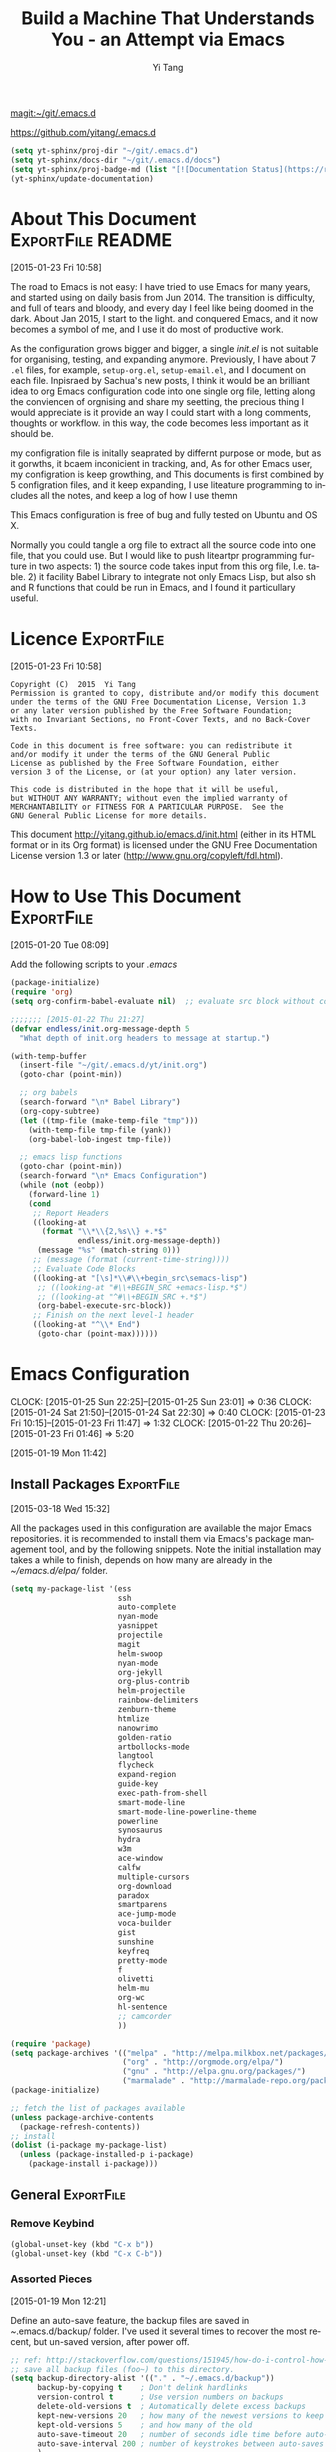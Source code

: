 #+TITLE: Build a Machine That Understands You - an Attempt via Emacs 
#+AUTHOR:  Yi Tang 
#+EMAIL:   yi.tang.uk@me.com
#+LANGUAGE: en
#+PROPERTY: header-args :tangle yes :results silent :eval never-export 
#+OPTIONS: H:4 num:nil toc:t \n:nil @:t ::t |:t ^:{} -:t f:t *:t
#+OPTIONS: skip:nil d:(HIDE) tags:not-in-toc
#+STARTUP: align fold nodlcheck lognotestate content showeverything

[[magit:~/git/.emacs.d]]

[[https://github.com/yitang/.emacs.d]]

#+name: Update_Documentaiton
#+begin_src emacs-lisp :results silent 
(setq yt-sphinx/proj-dir "~/git/.emacs.d")
(setq yt-sphinx/docs-dir "~/git/.emacs.d/docs")
(setq yt-sphinx/proj-badge-md (list "[![Documentation Status](https://readthedocs.org/projects/emacs/badge/?version=latest)](https://readthedocs.org/projects/emacs/?badge=latest)"))
(yt-sphinx/update-documentation)
#+end_src

* About This Document                                     :ExportFile:README:
:PROPERTIES:
:EXPORT_FILE_NAME: ~/git/.emacs.d/docs/index
:END:
[2015-01-23 Fri 10:58]
  
The road to Emacs is not easy: I have tried to use Emacs for many
years, and started using on daily basis from Jun 2014. The transition
is difficulty, and full of tears and bloody, and every day I feel like
being doomed in the dark. About Jan 2015, I start to the light. and
conquered Emacs, and it now becomes a symbol of me, and I use it do
most of productive work.

As the configuration grows bigger and bigger, a single /init.el/ is
not suitable for organising, testing, and expanding anymore.
Previously, I have about 7 =.el= files, for example, =setup-org.el=,
=setup-email.el=, and I document on each file. Inpisraed by Sachua's
new posts, I think it would be an brilliant idea to org Emacs
configuration code into one single org file, letting along the
conviencen of orgnising and share my seetting, the precious thing I
would appreciate is it provide an way I could start with a long
comments, thoughts or workflow. in this way, the code becomes less
important as it should be.

my configration file is initally seaprated by differnt purpose or
mode, but as it gorwths, it bcaem inconicient in tracking, and, As for
other Emacs user, my configration is keep growthing, and This
documents is first combined by 5 configration files, and it keep
expanding, I use liteature programming to includes all the notes, and
keep a log of how I use themn

This Emacs configuration is free of bug and fully tested on Ubuntu and
OS X.

Normally you could tangle a org file to extract all the source code
into one file, that you could use. But I would like to push liteartpr
programming furture in two aspects: 1) the source code takes input
from this org file, I.e. table. 2) it facility Babel Library to
integrate not only Emacs Lisp, but also sh and R functions that could
be run in Emacs, and I found it particullary useful.

* Licence                                                        :ExportFile:
:PROPERTIES:
:EXPORT_FILE_NAME: ~/git/.emacs.d/docs/licence
:END:
[2015-01-23 Fri 10:58]
  
#+begin_example
Copyright (C)  2015  Yi Tang
Permission is granted to copy, distribute and/or modify this document
under the terms of the GNU Free Documentation License, Version 1.3
or any later version published by the Free Software Foundation;
with no Invariant Sections, no Front-Cover Texts, and no Back-Cover Texts.

Code in this document is free software: you can redistribute it
and/or modify it under the terms of the GNU General Public
License as published by the Free Software Foundation, either
version 3 of the License, or (at your option) any later version.

This code is distributed in the hope that it will be useful,
but WITHOUT ANY WARRANTY; without even the implied warranty of
MERCHANTABILITY or FITNESS FOR A PARTICULAR PURPOSE.  See the
GNU General Public License for more details.
#+end_example
  
This document [[http://yitang.github.io/emacs.d/init.html]] (either in its
HTML format or in its Org format) is licensed under the GNU Free
Documentation License version 1.3 or later
(http://www.gnu.org/copyleft/fdl.html).
  
* How to Use This Document                                       :ExportFile:
:PROPERTIES:
:EXPORT_FILE_NAME: ~/git/.emacs.d/docs/how_to_use_this_document
:END:
[2015-01-20 Tue 08:09]

Add the following scripts to your /.emacs/

#+begin_src emacs-lisp :eval no 
(package-initialize)
(require 'org)
(setq org-confirm-babel-evaluate nil)  ;; evaluate src block without confirmation 

;;;;;;; [2015-01-22 Thu 21:27]
(defvar endless/init.org-message-depth 5
  "What depth of init.org headers to message at startup.")

(with-temp-buffer
  (insert-file "~/git/.emacs.d/yt/init.org")
  (goto-char (point-min))

  ;; org babels 
  (search-forward "\n* Babel Library")
  (org-copy-subtree)
  (let ((tmp-file (make-temp-file "tmp")))
    (with-temp-file tmp-file (yank))
    (org-babel-lob-ingest tmp-file))

  ;; emacs lisp functions 
  (goto-char (point-min))
  (search-forward "\n* Emacs Configuration")
  (while (not (eobp))
    (forward-line 1)
    (cond
     ;; Report Headers
     ((looking-at
       (format "\\*\\{2,%s\\} +.*$" 
               endless/init.org-message-depth))
      (message "%s" (match-string 0)))
     ;; (message (format (current-time-string))))
     ;; Evaluate Code Blocks
     ((looking-at "[\s]*\\#\\+begin_src\semacs-lisp")
      ;; ((looking-at "#\\+BEGIN_SRC +emacs-lisp.*$")
      ;; ((looking-at "^#\\+BEGIN_SRC +.*$")
      (org-babel-execute-src-block))
     ;; Finish on the next level-1 header
     ((looking-at "^\\* End")
      (goto-char (point-max))))))

#+end_src
* Emacs Configuration
:LOGBOOK:  
CLOCK: [2015-01-25 Sun 22:25]--[2015-01-25 Sun 23:01] =>  0:36
CLOCK: [2015-01-24 Sat 21:50]--[2015-01-24 Sat 22:30] =>  0:40
CLOCK: [2015-01-23 Fri 10:15]--[2015-01-23 Fri 11:47] =>  1:32
CLOCK: [2015-01-22 Thu 20:26]--[2015-01-23 Fri 01:46] =>  5:20
:END:      
[2015-01-19 Mon 11:42]

** Install Packages                                             :ExportFile:
:PROPERTIES:
:EXPORT_FILE_NAME: ~/git/.emacs.d/docs/install_packages
:END:
[2015-03-18 Wed 15:32]

All the packages used in this configuration are available the
major Emacs repositories. it is recommended to install them via Emacs's
package management tool, and by the following snippets. Note the
initial installation may takes a while to finish, depends on how many
are already in the /~/emacs.d/elpa// folder.

#+begin_src emacs-lisp 
  (setq my-package-list '(ess
                          ssh
                          auto-complete
                          nyan-mode
                          yasnippet
                          projectile
                          magit
                          helm-swoop
                          nyan-mode
                          org-jekyll
                          org-plus-contrib
                          helm-projectile
                          rainbow-delimiters
                          zenburn-theme
                          htmlize
                          nanowrimo
                          golden-ratio
                          artbollocks-mode
                          langtool
                          flycheck
                          expand-region
                          guide-key
                          exec-path-from-shell
                          smart-mode-line
                          smart-mode-line-powerline-theme
                          powerline
                          synosaurus
                          hydra
                          w3m
                          ace-window
                          calfw
                          multiple-cursors
                          org-download
                          paradox
                          smartparens
                          ace-jump-mode
                          voca-builder
                          gist
                          sunshine
                          keyfreq
                          pretty-mode
                          f
                          olivetti
                          helm-mu
                          org-wc
                          hl-sentence
                          ;; camcorder
                          ))

  (require 'package)
  (setq package-archives '(("melpa" . "http://melpa.milkbox.net/packages/")
                           ("org" . "http://orgmode.org/elpa/")
                           ("gnu" . "http://elpa.gnu.org/packages/")
                           ("marmalade" . "http://marmalade-repo.org/packages/")))
  (package-initialize)

  ;; fetch the list of packages available 
  (unless package-archive-contents
    (package-refresh-contents))
  ;; install 
  (dolist (i-package my-package-list)
    (unless (package-installed-p i-package)
      (package-install i-package)))

#+end_src
** General                                                      :ExportFile:
:PROPERTIES:
:EXPORT_FILE_NAME: ~/git/.emacs.d/docs/general
:END:
*** Remove Keybind 
#+begin_src emacs-lisp :results silent 
(global-unset-key (kbd "C-x b"))
(global-unset-key (kbd "C-x C-b"))
#+end_src
*** Assorted Pieces 
[2015-01-19 Mon 12:21]

Define an auto-save feature, the backup files are saved in
/~/.emacs.d/backup/ folder. I've used it several times to recover the
most recent, but un-saved version, after power off. 

#+begin_src emacs-lisp
    ;; ref: http://stackoverflow.com/questions/151945/how-do-i-control-how-emacs-makes-backup-files
    ;; save all backup files (foo~) to this directory.
    (setq backup-directory-alist '(("." . "~/.emacs.d/backup"))
          backup-by-copying t    ; Don't delink hardlinks
          version-control t      ; Use version numbers on backups
          delete-old-versions t  ; Automatically delete excess backups
          kept-new-versions 20   ; how many of the newest versions to keep
          kept-old-versions 5    ; and how many of the old
          auto-save-timeout 20   ; number of seconds idle time before auto-save (default: 30)
          auto-save-interval 200 ; number of keystrokes between auto-saves (default: 300)
          )

    ;; guide-key package 
    (require 'guide-key)
    (setq guide-key/guide-key-sequence t) ;; on for all key-bindings 
    (guide-key-mode 1) 

    ;; start auto-complete with emacs
    (require 'auto-complete)
    ;; do default config for auto-complete
    (require 'auto-complete-config)
    (ac-config-default)

    
#+end_src 

I use =helm-mini= to navigate between files, which is a lot
convenient and faster than actually locate the file path. 

#+begin_src emacs-lisp :results silent 
    (recentf-mode 1)
    (setq recentf-max-saved-items 200
          recentf-max-menu-items 15)
    (setq inhibit-startup-message t)        ; Disable startup message


#+end_src

Shows an notication for invalid operations. 
#+begin_src emacs-lisp :results silent 
(setq visible-bell t) 
#+end_src

yasnippet is a powerful package that I'd like to explore in the
future, and this stage, I turned if off since it will slow down the
start-up.

#+begin_src emacs-lisp :results silent
(require 'yasnippet)
(yas-global-mode 1)
(setq yas-snippet-dirs '("~/.emacs.d/elpa/yasnippet-20150811.1222/snippets"
                         "~/git/.emacs.d/snippets"))
(yas-reload-all)
#+end_src

*** Window Layout/Navigation 
[2015-01-19 Mon 12:13]
    
Quickly jump between windows using =ace-window=, I used it frequently and
bind it ~F1~.

#+begin_src emacs-lisp :results silent 
(require 'ace-window)
(global-set-key (kbd "<f1>") 'ace-window)
(setq aw-scope 'frame)
#+end_src

Instead of equally split the window size, it make a lot sense to have
the current window, the one I am working one, has bigger size. 
#+begin_src emacs-lisp :results silent 
(require 'golden-ratio)
(golden-ratio-mode 1)
(add-to-list 'golden-ratio-extra-commands 'ace-window) ;; active golden ratio when using ace-window
#+end_src

Some actions will add/remove windows, and sometimes I'd like to cycle
tough the window layout/changes. In the following settings, =C-c
<left>= to undo window layout changes, and =C-c <right>= to redo.
#+begin_src emacs-lisp :results silent
(winner-mode 1)
;; winner-undo -> C-c <left>
;; winner-redo -> C-c <right>
#+end_src

I'd like to use two frames, one for doing and logging, and other for
reference/searching. 

#+begin_src emacs-lisp :results silent 
(defun yt/ref-frame ()
  (interactive)
  ;;   (frame-parameter (car (frame-list)) 'name)
  (if (eq 1 (length (frame-list)))
      (new-frame '((name . "***********************REFERENCE*******************")))
    nil))
(global-set-key (kbd "M-`") 'other-frame)
#+end_src

    

*** Utilities
[2015-01-19 Mon 12:14]

#+begin_src emacs-lisp
;; Change "yes or no" to "y or n"
(fset 'yes-or-no-p 'y-or-n-p)

(defun yt/reload-dot-emacs ()
  "Save the .emacs buffer if needed, then reload .emacs."
  (interactive)
  (let ((dot-emacs "~/.emacs"))
    (and (get-file-buffer dot-emacs)
         (save-buffer (get-file-buffer dot-emacs)))
    (load-file dot-emacs))
  (message "Re-initialized!"))
#+end_src

Use keyfreq package to record the commands I use in Emacs.
#+begin_src emacs-lisp :results silent 
(require 'keyfreq)
(keyfreq-mode 1)
(keyfreq-autosave-mode 1)
#+end_src
*** System Path/Keyboard
[2015-01-19 Mon 12:15]

Solve the PATH issues for the software installed via Homebrew in OS
X. Uncomment the =setenv= for CYGWIN since I am not using Windows any
more. 
#+begin_src emacs-lisp :results silent
(defun set-exec-path-from-shell-PATH ()
  (let ((path-from-shell 
         (replace-regexp-in-string "[[:space:]\n]*$" "" 
                                   (shell-command-to-string "$SHELL -l -c 'echo $PATH'"))))
    (setenv "PATH" path-from-shell)
    (setq exec-path (split-string path-from-shell path-separator))))
(when (equal system-type 'darwin) (set-exec-path-from-shell-PATH))
;; windows path convention
;; (setenv "CYGWIN" "nodosfilewarning")
#+end_src

Modify the Mac keyboard: unset the C-z just in case I run Emacs in
terminal and C-z won't stop the program without asking. 
#+begin_src emacs-lisp :results silent 
;; modify mac keyboard 
(cond ((eq system-type 'darwin)
       (setq mac-command-modifier 'meta)
       (fset 'insertPound "#")
       (global-set-key (kbd "M-3") 'insertPound)       
       (global-unset-key (kbd "M-`"))
       (global-set-key (kbd "M-`") 'other-frame)
       (global-set-key (kbd "C-Z") nil)
       ))

(prefer-coding-system 'utf-8)
(when (display-graphic-p)
  (setq x-select-request-type '(UTF8_STRING COMPOUND_TEXT TEXT STRING)))
#+end_src
*** General Editing  

There are a set of characters that are more likely to occur as a pair,
for example, quote and brackets. /smartparens mode/ allows me to
define such set of pairing characters. 
#+begin_src emacs-lisp :results silent 
(smartparens-global-mode 1)
(sp-pair "(" ")" :wrap "C-(")
;; |foobar
;; hit C-(
;; becomes (|foobar)
(sp-pair "'" nil :actions :rem)
#+end_src

It is a terrible idea to have lines of context that expand the whole
screen, especially nowadays we have wide-screens, which just make it is
hard to read. A well accepted rule is to set the width of lines to 80
characters, and force a logical line breaks. This funcitonality is
called =auto-fill= in Emacs, and I can do the filling by call =fill-paragraph=.

#+begin_src emacs-lisp :results silent 
(add-hook 'text-mode-hook 'turn-on-auto-fill) ;; 
#+end_src

Just in case I need to reverse the auto-fill process.
#+begin_src emacs-lisp :results silent 
(defun yt/unfill-paragraph ()
  (interactive)
  (let ((fill-column (point-max)))
    (fill-paragraph nil)))
(defun yt/unfill-region ()
  (interactive)
  (let ((fill-column (point-max)))
    (fill-region (region-beginning) (region-end) nil)))
#+end_src
*** Minibuffer history 
=savehist= is an very powerful mode.

#+begin_src emacs-lisp :results silent 
(setq savehist-file "~/git/.emacs.d/personal/emacs-history")
(savehist-mode 1)
#+end_src
** GUI - Emacs Looks Cool                                        :ExportFile:
:PROPERTIES:
:EXPORT_FILE_NAME: ~/git/.emacs.d/docs/ui__emacs_looks_cool
:END:
[2015-01-19 Mon 12:16]
*** Fonts 
[2015-07-20 Mon 11:46]

I use the Adobe's /Source Code Pro/ font, it is Monospaced font and
claimed to be suitable for coding environments. But I use it for all modes.

#+begin_src emacs-lisp :results silent :eval no
(set-default-font "Source Code Pro-14" nil t)
;; (set-face-attribute 'default nil :height 100)
#+end_src
*** Minimalists GUI 
[2015-07-20 Mon 11:46]

I never click any buttons in the menu-bar/tool-bar, nor need the
scroll-bar to tell me the cursor position the in the buffer, so I removed all of
them to have minimalist GUI of Emacs. 

#+begin_src emacs-lisp :results silent 
(tool-bar-mode -1)
(menu-bar-mode -1)
(scroll-bar-mode -1)
#+end_src
*** Theme 
[2015-07-20 Mon 11:46]

I have been using /zenburn/ theme for a while. It is a popular low contrast
colour theme and easy on the eye. Occasionally I apply /tsdh-dark/
theme on the top when I really need to focus on.

#+begin_src emacs-lisp :eval no
(load-theme 'zenburn t) 
(load-theme 'leuven t)
#+end_src
*** Mode Line
:LOGBOOK:
:END:
[2015-07-20 Mon 11:46]

The mode line is at the bottom of every Emacs Window aside from
MiniBuffer windows. It has most of the relevant information about the buffer,
including Git status, Major mode, clock info, etc. 

The smart-mode-line packages can make mode-line "smart and sexy".
There are many options to tweak.

#+begin_src emacs-lisp :results silent 
(require 'smart-mode-line)
(setq powerline-arrow-shape 'curve)
(setq powerline-default-separator-dir '(right . left))
(setq sml/theme 'powerline)
(sml/setup)
#+end_src

There are too much information cluttered at the bottom. I disable the
display of minor modes, there are just too many and almost all are
irrelevant.

#+begin_src emacs-lisp :results silent 
(rich-minority-mode 1)
(setf rm-blacklist "")
#+end_src

This will leave empty spaces which can be removed by 

#+begin_src emacs-lisp :results silent 
(setq sml/mode-width 0)
(setq sml/name-width 20)
#+end_src

Finally, show the current time in the mode-line. 

#+begin_src emacs-lisp :results silent
(display-time-mode)
#+end_src

** Completion and Selection                                     :ExportFile:
:PROPERTIES:
:EXPORT_FILE_NAME: ~/git/.emacs.d/docs/completion_and_selection
:END:
[2015-01-23 Fri 18:44]
*** Helm - Fuzzy Match  
[2015-02-22 Sun 11:40]

Helm and fuzzy match makes selection a lot easier.  in 
#+begin_src emacs-lisp :results silent
(require 'helm)
(require 'helm-config)

;; The default "C-x c" is quite close to "C-x C-c", which quits Emacs.
;; Changed to "C-c h". Note: We must set "C-c h" globally, because we
;; cannot change `helm-command-prefix-key' once `helm-config' is loaded.
(global-set-key (kbd "C-c h") 'helm-command-prefix)
(global-unset-key (kbd "C-x c"))

;; (define-key helm-map (kbd "<tab>") 'helm-execute-persistent-action) ; rebind tab to run persistent action
;; (define-key helm-map (kbd "C-i") 'helm-execute-persistent-action) ; make TAB works in terminal
;; (define-key helm-map (kbd "C-z")  'helm-select-action) ; list actions using C-z

(global-set-key (kbd "M-x") 'helm-M-x)
(global-set-key (kbd "C-x C-f") 'helm-find-files)

(setq helm-M-x-fuzzy-match t) ;; optional fuzzy matching for helm-M-x

(global-set-key (kbd "M-y") 'helm-show-kill-ring)
;;(global-set-key (kbd "C-x b") 'helm-mini)
(global-set-key (kbd "M-l") 'helm-mini) 
(setq helm-buffers-fuzzy-matching t
      helm-recentf-fuzzy-match    t)
(global-set-key (kbd "C-c h o") 'helm-occur)
(global-set-key (kbd "C-h a") 'helm-apropos)
(setq helm-apropos-fuzzy-match t)
(setq helm-semantic-fuzzy-match t
      helm-imenu-fuzzy-match    t)

(helm-autoresize-mode t)
(defun pl/helm-alive-p ()
  (if (boundp 'helm-alive-p)
      (symbol-value 'helm-alive-p)))
(add-to-list 'golden-ratio-inhibit-functions 'pl/helm-alive-p)
(helm-mode 1)

#+end_src

*** Multi-Cursor & Helm-swoop  - Multiple Selection 
[2015-01-19 Mon 12:10]
    
When refactoring code, I need to rename a variable or function names,
the normal way to do that is via searching and replacing.
=multiple-cursors= provides function to select all the words/symbols
that is highlighted and then modify all of them at the same time. 


#+begin_src emacs-lisp
(require 'multiple-cursors)
(global-set-key (kbd "C-S-<right>") 'mc/mark-next-like-this)
(global-set-key (kbd "C-S-<left>") 'mc/mark-previous-like-this)
;; (global-set-key (kbd "C-S-c C-S-c") 'mc/edit-lines)
;; (global-set-key (kbd "C->") 'mc/mark-next-like-this)
;; (global-set-key (kbd "C-<") 'mc/mark-previous-like-this)
;; (global-set-key (kbd "C-c C-<") 'mc/mark-all-like-this)
;; (global-set-key (kbd "C-c C-<") 'mc/mark-all-like-this)
#+end_src

I usually use =multi-cursor= with =helm-swoop=, which allows me to search, and then narrow down all
the occurrences in a temporary buffer, and then start to edit. 

#+begin_src emacs-lisp :results silent 
(require 'helm-swoop)
;; Change the keybinds to whatever you like :)
;; (global-set-key (kbd "M-i") 'helm-swoop)
;; (global-set-key (kbd "M-I") 'helm-swoop-back-to-last-point)
;; (global-set-key (kbd "C-c M-i") 'helm-multi-swoop)
;; (global-set-key (kbd "C-x M-i") 'helm-multi-swoop-all)
(global-set-key (kbd "<C-f1>") 'helm-swoop)
;; When doing isearch, hand the word over to helm-swoop
;; (define-key isearchp-mode-map (kbd "M-i") 'helm-swoop-from-isearch)
;; From helm-swoop to helm-multi-swoop-all
;; (define-key helm-swoop-map (kbd "M-i") 'helm-multi-swoop-all-from-helm-swoop)
;; When doing evil-search, hand the word over to helm-swoop
;; (define-key evil-motion-state-map (kbd "M-i") 'helm-swoop-from-evil-search)
;; Save buffer when helm-multi-swoop-edit complete
(setq helm-multi-swoop-edit-save t)
;; If this value is t, split window inside the current window
(setq helm-swoop-split-with-multiple-windows nil)
;; Split direcion. 'split-window-vertically or 'split-window-horizontally
(setq helm-swoop-split-direction 'split-window-vertically)
;; If nil, you can slightly boost invoke speed in exchange for text color
(setq helm-swoop-speed-or-color nil)
;; ----------------------------------------------------------------------

    #+end_src
    
*** ace-jump 

Instead of moving into the place I want, ace-jump provides a way to
jump directly to there places, just by pressing 4-5 keys. The places
can be a character, line, or word. Personally I found it is really
efficient to jump to a word when editing. 

#+begin_src emacs-lisp 
(global-set-key (kbd "C-c w") 'ace-jump-word-mode)
#+end_src

*** Expand-Region - Incremental Selection
[2015-01-20 Tue 07:47]
    
[[https://github.com/magnars/expand-region.el][expand-region]] provides smart way of sectioning, by expanding the scope
one at a time. for example, 
#+begin_example
S = "A B C"
#+end_example
If the cursor in inside of the quote, I press ~C-=~, everything inside
of the quote is selected, press it again, the quotes are also
selected, press it again, the whole line/region is selected. It saves
a lot of keystrokes in highlighting the area. 

It works well with /smartparens/ mode, if I want to apply markup
syntax around a word, I press ~C-=~ to select it, then insert quote or
forward slash, the whole word will be warped inside of quote or
forward flash. 

#+begin_src emacs-lisp
(require 'expand-region)
(global-set-key (kbd "C-=") 'er/expand-region)
#+end_src
** File Management                                              :ExportFile:
:PROPERTIES:
:EXPORT_FILE_NAME: ~/git/.emacs.d/docs/file_management
:END:
[2015-01-23 Fri 18:52]

*** Alternative to shell 
[2015-01-28 Wed 07:46]

For the file management tasks like rename and delete, I'd like to
wrapper it as a Lisp function and call it directly in Emacs. 

Rename the buffer-visiting file, and also rename the buffer. Similar
to the /save as/ idea but will remove the older file. 

#+begin_src emacs-lisp 
;; rename current buffer-visiting file
(defun yt/rename-current-buffer-file ()
  "Renames current buffer and file it is visiting."
  (interactive)
  (let ((name (buffer-name))
        (filename (buffer-file-name)))
    (if (not (and filename (file-exists-p filename)))
        (error "Buffer '%s' is not visiting a file!" name)
      (let ((new-name (read-file-name "New name: " filename)))
        (if (get-buffer new-name)
            (error "A buffer named '%s' already exists!" new-name)
          (rename-file filename new-name 1)
          (rename-buffer new-name)
          (set-visited-file-name new-name)
          (set-buffer-modified-p nil)
          (message "File '%s' successfully renamed to '%s'"
                   name (file-name-nondirectory new-name)))))))

#+end_src

Another useful Lisp function is to copy the file path to clipboard for
cross reference. 

#+begin_src emacs-lisp :results silent 
;; full path of current buffer
(defun yt/copy-full-path-to-kill-ring ()
  "copy buffer's full path to kill ring"
  (interactive)
  (when buffer-file-name
    (kill-new (file-truename buffer-file-name))))
#+end_src

Open a file as a rooter in Emacs, very handy. 

#+begin_src emacs-lisp :results silent 
(defun yt/sudo-find-file (file-name)
  "Like find file, but opens the file as root."
  (interactive "FSudo Find File: ")
  (let ((tramp-file-name (concat "/sudo::" (expand-file-name file-name))))
    (find-file tramp-file-name))) 
#+end_src

Find out the last modified date for current buffer, I need this often
when updating a blog post or documents. 

#+begin_src emacs-lisp :results silent 
(defun yt/last-updated-date ()
  "return modification time of current file-visitng buffer"
  (interactive)
  (let* ((mtime (visited-file-modtime))) 
    (unless (integerp mtime)
      (concat "/Last UPdated/: "
              (format-time-string "%d %b %Y" mtime)))))
#+end_src

Remove current buffer-visiting file, and kill the buffer. I use this
function often in testing and trying out. 

#+begin_src emacs-lisp :results silent 
(defun yt/delete-this-buffer-and-file ()
  "Removes file connected to current buffer and kills buffer."
  (interactive)
  (let ((filename (buffer-file-name))
        (buffer (current-buffer))
        (name (buffer-name)))
    (if (not (and filename (file-exists-p filename)))
        (error "Buffer '%s' is not visiting a file!" name)
      (when (yes-or-no-p "Are you sure you want to remove this file? ")
        (delete-file filename)
        (kill-buffer buffer)
        (message "File '%s' successfully removed" filename)))))
#+end_src

It is a good practise to group all the file management related
commands together using hydra. 

#+begin_src emacs-lisp :results silent 
(defhydra hydra-file-management (:color red
                                        :hint nil)
  "
_o_pen file
_O_pen file as Sudo user 
copy file _P_ath to kill ring
_r_ename buffer-visiting file 
_d_elete buffer-visiting file
_g_it sync"
  ("o" find-file)
  ("O" yt/sudo-find-file)
  ("P" yt/copy-full-path-to-kill-ring)
  ("r" yt/rename-current-buffer-file)
  ("c" yt/copy-file-to)
  ("d" yt/delete-this-buffer-and-file)
  ("g" yt/save-git-backup))
(global-set-key [f3] 'hydra-file-management/body)
#+end_src

Open the file manager at the default directory.

#+begin_src emacs-lisp :results silent 
(defun yt/open-file-manager ()
  "Open the current file's directory however the OS would."
  (interactive)
  (if default-directory
      (browse-url-of-file (expand-file-name default-directory))
    (error "No `default-directory' to open")))
#+end_src
*** Projectile - Directory Access 
[2015-01-19 Mon 12:08]

/Projectile/ is an powerful Emacs package but I only use /projectile/
to jump between different git folders, so there isn't much
configuration except using =helm= for selection.

#+begin_src emacs-lisp
(require 'projectile)
;; (helm-projectile-on)
(require 'helm-projectile)
(projectile-global-mode)
(setq projectile-enable-caching t)
(setq projectile-switch-project-action 'projectile-dired)
(setq projectile-remember-window-configs t )
(setq projectile-completion-system 'helm)
(setq projectile-switch-project-action 'helm-projectile)
#+end_src

There are many things work out of box. For example, use =C-p p= to
choose which project to jump to, but I can type =M-g= to invoke Magit
or =M-e= to invoke Eshell for that project. 

*** Remote (SSH)
[2015-01-22 Thu 23:11]

I can work on the remote files in Emacs via ssh or tramp, both are
build-in packages.

#+begin_src emacs-lisp :results silent 
(require 'tramp)
(require 'ssh)
#+end_src

I'd like catch the password so that I don't need to type it every time
to open a file. 

#+begin_src emacs-lisp :results silent 
(setq password-cache-expiry nil)
#+end_src

I mainly run R on a remote machine. Sometimes I want to copy the
charts I created to local to include them in my report. This workfow
is suspended because it fails when the file size is large. 

#+begin_src emacs-lisp
;; (defun yt/sync-local-remote ()
;;   (interactive)
;;   "copy all files in remote:~/LR_share to local:~/LR_share,
;; does not support the ther way"
;;   (find-file "/ssh:JBA28:/home/local/JBANORTHWEST/yitang/LR_share")
;;   ;; (mark-whole-buffer)
;;   (dired-mark-subdir-files)
;;   ;; (find-file "~/LR_share")
;;   ;; (setq-local dirqed-dwim-target t)
;;   (dired-do-copy))
#+end_src

*** Git Sync
:LOGBOOK:  
CLOCK: [2015-01-25 Sun 21:15]--[2015-01-25 Sun 22:25] =>  1:10
:END:      
[2015-01-19 Mon 12:09]
    
I use git and Github a lot, and usually in =shell-mode=, but I just
can't remember all the commands. Magit provides an interface to Git,
and it is really pleasant to use. So I don't need to remmeber all the
commands, also it comes with excellent [[http://magit.github.io/master/magit.html][manual]] and [[http://daemianmack.com/magit-cheatsheet.html][cheatsheet]].
    
#+begin_src emacs-lisp
(require 'magit)
(setq magit-last-seen-setup-instructions "1.4.0")
(setq magit-auto-revert-mode nil)
(global-set-key (kbd "<f9> g") 'magit-status)
#+end_src 
            
# I use Emacs/org-mode as a unified system to do everything, at home and
# in the office. I used to use Dropbox/Copy to
# automatically sync the files on multiple machines, but this work-flow
# can be dangerous. Image if I was editing same files on two machines at
# the same time, then I can't track which is which.
    
# The good thing about Git is that you can see what exactlly has been
# changed by each version, and auto log, with commit information and
# timesatmp. Magit helps me to do it conviently but I need 3 more
# features:

# 1. automatically save all the buffers
   
Occasionally my office machine goes down because I run R with big
data, and it consumes all the memory. If that happens, I
potentially lose the newsiest version of scripts, which is bit
annoy. The following snippets will save all buffers in every hours.

#+begin_src emacs-lisp :results silent 
(defun yt/save-all-buffers ()
  "save all files-visiting buffers without user confirmation"
  (interactive)
  (save-some-buffers t nil)
  (message "save all buffers... done"))
(run-at-time "05:59" 3600 'yt/save-all-buffers)
#+end_src

Sometimes I have to leave at the last minutes, then what I do is call
a functions that commits and upload to the repo so that I can
continue work at home.

The =yt/save-git-backup= function will do
   1. pull from the remote repo, and make sure the local repo is always
      up-to-date.
   2. add everything and commit with a timesamp.
   3. push local changes to the remote repo.
      
Here is the snippets.
#+begin_src emacs-lisp :results silent 
(defun yt/git-backup ()
  (let ((git-sh-scripts "
echo Start to Sync: $(date) 

REPOS=\"org jbarm\"
for REPO in $REPOS
do
    echo
    echo \"Repository: $REPO\"
    cd ~/git/$REPO
    # update
    git pull 
    # Remove deleted files
    git ls-files --deleted -z | xargs -0 git rm >/dev/null 2>&1
    # Add new files
    git add -A . >/dev/null 2>&1
    git commit -m \"$(date)\"
    git push origin master 
done

echo Finished Sync: $(date)
"))
    (async-shell-command git-sh-scripts))
  (message "all git sync... done"))

(defun yt/save-git-backup ()
  (interactive)
  (yt/save-all-buffers)
  (yt/git-backup))
#+end_src

  
Few times I did some important work over the weenend, but once I
arrived office I realised I forgot uploading, These situations are
quick frustrating. The following snippets will start to uploads once
every three hours on my MacbookPro, but I don't use it anymore, since
I can get most of my work done in the office. 

Note this workflow is suspended for it's unsafe. 
   #+begin_src emacs-lisp
;; (cond ((eq system-type 'darwin)
;;        (run-at-time "05:59" 10800 'yt/save-git-backup)))
#+end_src

*** Testing Buffers
[2015-07-20 Mon 11:39]

/scratch/ buffer is usually used for testing Emacs lisp functions. I
also need temporary buffers for testing R code and org-mode. In the
following settings, I can use =F9-f= to select temporal buffers.

#+begin_src emacs-lisp :results silent 
(defvar yt/temp-dir "~/git/org/temp"
  "temporay folders")

(defun yt/open-tmp-R ()
  (interactive)
  (find-file (expand-file-name "temp.R" yt/temp-dir)))
(defun yt/open-tmp-el ()
  (interactive)
  (find-file (expand-file-name "temp.el" yt/temp-dir)))
(defun yt/open-tmp-org ()
  (interactive)
  (find-file (expand-file-name "temp.org" yt/temp-dir)))
(global-set-key (kbd "<f9> f r") 'yt/open-tmp-R)
(global-set-key (kbd "<f9> f e") 'yt/open-tmp-el)
(global-set-key (kbd "<f9> f o") 'yt/open-tmp-org)

#+end_src
** ESS - Emacs Speaks Statistics                                :ExportFile:
:PROPERTIES:
:EXPORT_FILE_NAME: ~/git/.emacs.d/docs/ess__emacs_speaks_statistics
:END:
:LOGBOOK:  
CLOCK: [2015-06-03 Wed 21:21]--[2015-06-03 Wed 21:27] =>  0:06
CLOCK: [2015-01-28 Wed 06:09]--[2015-01-28 Wed 07:55] =>  1:46
:END:      

As Statistician, coding in R and writing report is what I do most of
the day. I have been though a long way of searching the perfect editor
for me, tried Rstudio, SublimeText, TextMate and settled down happily
with ESS/Emacs, for both coding and writing.
   
There three features that have me made the decision:
   
1) Auto Formatting 
   
   Scientists has reputation of being bad programmers, who wrote the
   code that is unreadable and therefore incomprehensible to others. I
   have intention to become top level programmer and followed a style
   guide strictly. It means I have to spent sometime in adding and
   removing space in the code.
   
   To my surprise, Emacs will do it for me automatically, just by
   hitting the TAB and it also indent smartly, which make me
   conformable to write long function call and split it into multiple
   lines. Here's an example. Also if I miss placed a ')' or ']' the
   formatting will become strange and it reminders me to check.
   
   #+begin_src R :eval no
   rainfall.subset <- data.table(rainfall.london,
                                rainfall.pairs,
                                rainfall.dublin)
   #+end_src
   
2) Search Command History
   
   I frequently search the command history. Imaging I was produce a
   plot and I realised there was something miss in the data, so I go
   back and fix the data first, then run the ggplot command again, I
   press Up/Down bottom many times, or just search once/two times.
   =M-x ggplot(= will gives me the most recent command I typed
   containing the keyword /ggplot(/, then I press =RET= to select the
   command, which might be =ggplot(gg.df, aes(lon, lat, col = city)) +
   geom_line() + .....=. If it is not I want, I press =C-r= again to
   choose the second most recent one and repeat until I find right
   one.
   
3) Literate Programming 
   
   I am an supporter of literate statistical analysis and believe we
   should put code, results and discoveries together in developing
   models. Rstudio provides an easy to use tool for this purpose, but
   it does not support different R sessions, so if I need to generate
   a report, I have to re-run all the code from beginning, which isn't
   particle for me with volumes data because it will take quit long.
   
   ESS and org-mode works really well via Babel, which is more
   friendly to use. I can choose to run only part of the code and have
   the output being inserted automatically, no need to copy/paste.
   Also, I can choose where to execute the code, on my local machine
   or the remote server, or both at the same time.
   
   These are only the surface of ESS and there are lot more useful
   features like spell checking for comments and documentation templates,
   that makes me productive and I would recommend anyone use R to learn
   ESS/Emacs. The following is my current setting.
#+begin_src emacs-lisp :results silent
;; Adapted with one minor change from Felipe Salazar at
;; http://www.emacswiki.org/emacs/EmacsSpeaksStatistics
(require 'ess-site)
(setq ess-ask-for-ess-directory nil) ;; start R on default folder
(setq ess-local-process-name "R")
(setq ansi-color-for-comint-mode 'filter) ;;
(setq comint-scroll-to-bottom-on-input t)
(setq comint-scroll-to-bottom-on-output t)
(setq comint-move-point-for-output t)
(setq ess-eval-visibly-p 'nowait) ;; no waiting while ess evalating
(defun my-ess-start-R ()
  (interactive)
  (if (not (member "*R*" (mapcar (function buffer-name) (buffer-list))))
      (progn
        (delete-other-windows)
        (setq w1 (selected-window))
        (setq w1name (buffer-name))
        (setq w2 (split-window w1))
        (R)
        (set-window-buffer w2 "*R*")
        (set-window-buffer w1 w1name))))
(defun my-ess-eval ()
  (interactive)
  (my-ess-start-R)
  (if (and transient-mark-mode mark-active)
      (call-interactively 'ess-eval-region)
    (call-interactively 'ess-eval-line-and-step)))
(add-hook 'ess-mode-hook
          '(lambda()
             (local-set-key [(shift return)] 'my-ess-eval)))
(add-hook 'ess-mode-hook
          (lambda ()
            (flyspell-prog-mode)
            (run-hooks 'prog-mode-hook)
            ))
(add-hook 'ess-R-post-run-hook (lambda () (smartparens-mode 1)))

;; REF: http://stackoverflow.com/questions/2901198/useful-keyboard-shortcuts-and-tips-for-ess-r
;; Control and up/down arrow keys to search history with matching what you've already typed:
(define-key comint-mode-map [C-up] 'comint-previous-matching-input-from-input)
(define-key comint-mode-map [C-down] 'comint-next-matching-input-from-input)
(setq ess-history-file "~/.Rhisotry")
#+end_src
*** Start-up 
[2015-05-20 Wed 13:42]

when R start, it will load few local settings, one of them is the
user-setting, which is R scripts saved in ~/RProfile. I'd like to have
same settings on both my local, and remote server. and this can be
achieved by using =ess-post-run-hook=.

#+begin_src emacs-lisp :results silent 
(setq yt/ess--RProfile-string "
#### change this file name to .Rprofile and place to ~/userName so when R starts, the following command will be processed automatically

## http://stackoverflow.com/questions/1189759/expert-r-users-whats-in-your-rprofile
options(\"width\"=160)                # wide display with multiple monitors
options(\"digits.secs\"=3)            # show sub-second time stamps
options(\"repos\" = c(CRAN = \"http://www.stats.bris.ac.uk/R/\")) # hard code the UK repo for CRAN
options(\"max.print\" = 200)
## from the AER book by Zeileis and Kleiber
options(prompt=\"R> \", digits=4, show.signif.stars=FALSE)

.Libs <- function(){
    library(data.table)
    library(ggplot2)
    library(gridExtra)
##    library(sp)
##    library(geosphere)
##    library(rgeos)
##    library(sp)
##    library(dragonfly)
}

.libPaths(\"~/R_libs\")
## improved list of objects
.ls.objects <- function (pos = 1, pattern, order.by,
                 decreasing=FALSE, head=FALSE, n=5)
    {
        napply <- function(names, fn) sapply(names, function(x)
            fn(get(x, pos = pos)))
        names <- ls(pos = pos, pattern = pattern)
        obj.class <- napply(names, function(x) as.character(class(x))[1])
        obj.mode <- napply(names, mode)
        obj.type <- ifelse(is.na(obj.class), obj.mode, obj.class)
        obj.prettysize <- napply(names, function(x) {
                                    capture.output(print(object.size(x), units = \"auto\")) })
        obj.size <- napply(names, object.size)
        obj.dim <- t(napply(names, function(x)
            as.numeric(dim(x))[1:2]))
        vec <- is.na(obj.dim)[, 1] & (obj.type != \"function\")
        obj.dim[vec, 1] <- napply(names, length)[vec]
        out <- data.frame(obj.type, obj.size, obj.prettysize, obj.dim)
        names(out) <- c(\"Type\", \"Size\", \"PrettySize\", \"Rows\", \"Columns\")
        if (!missing(order.by))
            out <- out[order(out[[order.by]], decreasing=decreasing), ]
        if (head)
            out <- head(out, n)
        out
    }
## shorthand
lsos <- function(..., n=10) {
    .ls.objects(..., order.by=\"Size\", decreasing=TRUE, head=TRUE, n=n)
}")

(add-hook 'ess-post-run-hook
          (lambda ()
            (goto-char (point-max))
            (insert yt/ess--RProfile-string)
            (inferior-ess-send-input) ;; execuate the R scripts 
            ;; clean up
            ;; (search-backward "Type 'q()' to quit R.")
            ;; (next-line)
            (delete-region (point) (point-max))
            (inferior-ess-send-input)
            ))


#+end_src
*** Syntax highlight 

In Emacs, syntax highlighting is known as font-locking.  You can customize the amount of syntax highlighting that you want to see.  At the top of the Emacs window, click on the ESS menu and select "Font Lock".  This will display a menu of buttons corresponding to language elements that you can syntax highlight.  

#+begin_src emacs-lisp :results silent 
(setq ess-R-font-lock-keywords
    '((ess-R-fl-keyword:modifiers . t)
     (ess-R-fl-keyword:fun-defs . t)
     (ess-R-fl-keyword:keywords . t)
     (ess-R-fl-keyword:assign-ops)
     (ess-R-fl-keyword:constants . t)
     (ess-fl-keyword:fun-calls . t)
     (ess-fl-keyword:numbers)
     (ess-fl-keyword:operators)
     (ess-fl-keyword:delimiters)
     (ess-fl-keyword:=)
     (ess-R-fl-keyword:F&T)
     (ess-R-fl-keyword:%op%)))
#+end_src
use pretty mode 

#+begin_src emacs-lisp :results silent 
(add-hook 'ess-mode-hook 'turn-on-pretty-mode)
#+end_src
*** Programming Mode 
After 2014, Emacs comes a prog-mode, for programming langauge.  it is generic mode, just like text-mode, that sits underneth all the programming language, either R, phython, C++ etc.  The good thinkg to have this concept is that we can define few things that will apply to all these mode, when we write scripts.  
    
One thing I find particulaar usefull and necessary is to highliht  characters in comments that has particullar meaning, like TODO, FIXME or other.  which can be particular handy in code reivew, I can navite and jump between the code quickly. 
    
#+begin_src emacs-lisp :results silent
;; highlights FIXME: TODO: and BUG: in prog-mode 
(add-hook 'prog-mode-hook
          (lambda ()
            (font-lock-add-keywords nil
                                    '(("\\<\\(YT\\|FIXME\\|TODO\\|BUG\\):" 1 font-lock-warning-face t)))))

    #+end_src 
    
we usually have long scripts, and in Subimetext, one cold folder and unfolder a function. in Emacs, this feature could be extended to furture, by define folder-characters.  at this statge, I tented to used the deafault, I.e. folder functions only.  in the folliwng setting, I could press =F3= to folder/unfolder a function, =C-F3= or =S-F3= to folder/unfolder all functions. 
    
one potentially solution is to use =org-strct-mode=, to show/hide the whole section, I havne;t tryied it before, but it sounds a good idea.
    
#+begin_src emacs-lisp :results silent
(add-hook 'prog-mode-hook 'hs-minor-mode)
(global-set-key (kbd "<f3>") 'hs-toggle-hiding)
(global-set-key (kbd "S-<f3>") 'hs-show-all) ;; S->show 
(global-set-key (kbd "C-<f3>") 'hs-hide-all) 
;;   hs-hide-block                      C-c @ C-h
;;   hs-show-block                      C-c @ C-s
;;   hs-hide-all                        C-c @ C-M-h
;;   hs-show-all                        C-c @ C-M-s
;;   hs-hide-level                      C-c @ C-l
;;   hs-toggle-hiding 
;;   hs-mouse-toggle-hiding             [(shift mouse-2)]
;;   hs-hide-initial-comment-block
(global-set-key (kbd "C-d") 'comment-region) ;; overwite delete-char 
(global-set-key (kbd "C-S-d") 'uncomment-region)
    #+end_src
    

use subword-mode then ThisPhase has two word, and I can use =C-DEL= it will remove the Phase and left This. Very useful in CamerCase.
#+begin_src emacs-lisp :results silent 
(subword-mode 1)
#+end_src


highlights the text that are longer than 80 columns rule. 

#+begin_src emacs-lisp :results silent 
(require 'whitespace)
(setq whitespace-line-column 80) ;; limit line length
(setq whitespace-style '(face lines-tail))
(add-hook 'prog-mode-hook 'whitespace-mode)
#+end_src


Rainbow-delimiters. constantly have problem with package, and tired of fixing it, so I turned it off at this stage. 

#+begin_src emacs-lisp :results silent 
(require 'rainbow-delimiters)
(add-hook 'prog-mode-hook 'rainbow-delimiters-mode)
(show-paren-mode t) ;for Emacs
(require 'cl-lib)
(require 'color)
(cl-loop
 for index from 1 to rainbow-delimiters-max-face-count
 do
 (let ((face (intern (format "rainbow-delimiters-depth-%d-face" index))))
   (cl-callf color-saturate-name (face-foreground face) 30)))

#+end_src

use f8 to remove the R process buffer.

#+begin_src emacs-lisp :results silent 
(defun yt/prog-previous-output-region ()
  "return start/end points of previous output region"
  (save-excursion
    (beginning-of-line)
    (setq sp (point))
    (comint-previous-prompt 1)
    (next-line)
    (beginning-of-line)
    (setq ep (point))
    (cons sp ep)))
(defun yt/prog-kill-output-backwards ()
  (interactive)
  (save-excursion
    (let ((reg (yt/prog-previous-output-region)))
      (delete-region (car reg) (cdr reg))
      (goto-char (cdr reg))
      (insert "*** output flushed ***\n"))))
(global-set-key (kbd "<f8>") 'yt/prog-kill-output-backwards)
#+end_src
*** Documentation  
    [2015-01-23 Fri 17:53]
    #+begin_src emacs-lisp :results silent
    ;; edit roxy template
    ;; ess-roxy-update-entry
    (setq ess-roxy-template-alist '(("description" . " content for description")
                                    ("details" . "content for details")
                                    ("title" . "")
                                    ("param" . "")
                                    ("return" . "")
                                    ("export" . "")
                                    ("author" . "Yi Tang")))
    #+end_src
    
    
*** R Style Check - Flycheck 
[2015-01-20 Tue 10:49]
    
https://github.com/jimhester/lintr
the default R-style is not meet my with current R project style, has to turn it off.     
#+begin_src emacs-lisp
(require 'flycheck)
;; '(flycheck-lintr-caching nil) ;; need to customised it inside of Emacs
;; (add-hook 'ess-mode-hook
;;           (lambda () (flycheck-mode t)))
#+end_src
*** Scripts editing
[2015-06-25 Thu 10:02]

*** R programming 
[2015-05-26 Tue 12:41]

clean up the messy R scripts buffer. it will 
1. remove comments lines start with '## '
2. remove blank lines,
3. add one blank lines between sections, which defined by '#### '.

#+begin_src emacs-lisp :results silent 
(defun yt/clean-R () 
  (interactive)
  (when (string= major-mode "ess-mode")
    (progn
      (goto-char (point-min))
      (flush-lines "^\\(\\|[[:space:]]+\\)[#]\\{1,3\\} ") ;; remove lines with only commenst and start with #, ##, or ###, but not #### for it's the section heading. 
      (flush-lines "^\\(\\|[[:space:]]+\\)$") ;; blank lines
      (replace-regexp "#### " "\n#### ") ;; add blank lines between sections. 
      (while (search-forward-regexp "##[^']" nil t) ;; remove inline comments start with ## 
        (kill-region (- (point) 3) (line-end-position)))
    (save-buffer))))
#+end_src
apply the clean scripts to the tangled file.  also, preappend the date and my name on the tangled file. 

#+begin_src emacs-lisp :results silent 
;; add author info
(defun yt/ess-author-date ()
  (interactive)
  (when (string= major-mode "ess-mode")
    (goto-char (point-min))
    (insert "##' @author: Yi Tang\n")
    (insert "##' @date: ")
    (insert (format-time-string "%F %T"))
    (insert "\n\n")
    (save-buffer)))
(add-hook 'org-babel-post-tangle-hook 'yt/ess-author-date)
(add-hook 'org-babel-post-tangle-hook 'yt/clean-R)
#+end_src


clean R console 
#+begin_src emacs-lisp :results silent 
;;;; * clean up ESS or sh buffer 
(defun yt/prog-previous-output-region ()
  "return start/end points of previous output region"
  (save-excursion
    (beginning-of-line)
    (setq sp (point))
    (comint-previous-prompt 1)
    (next-line)
    (beginning-of-line)
    (setq ep (point))
    (cons sp ep)))

(defun yt/prog-kill-output-backwards ()
  (interactive)
  (save-excursion
    (let ((reg (yt/prog-previous-output-region)))
      (delete-region (car reg) (cdr reg))
      (goto-char (cdr reg))
      (insert "*** output flushed ***\n"))))

(global-set-key (kbd "<f8>") 'yt/prog-kill-output-backwards)
#+end_src
#+begin_src emacs-lisp :results silent 
(add-hook 'ess-mode-hook '(lambda ()
			      (turn-on-orgstruct)
			      (setq-local orgstruct-heading-prefix-regexp "#### ")))
#+end_src

*increase readability*
#+begin_src emacs-lisp :results silent 
(defun yt/ess-chunk-args--line ()
  "sim.gc.table <- data.table(duration = sort(sim.duration, decreasing = TRUE), rp = 1e4 / seq(1, length(sim.duration))) becomes 


sim.gc.table <- data.table(duration = sort(sim.duration,
                                          decreasing = TRUE),
                          rp = 1e4 / seq(1, length(sim.duration)))
"
  (interactive)
  (save-excursion
    (let ((start-point (point)))
      (while (re-search-forward ", \\([a-z]+ =\\)" (line-end-position) t)
	(replace-match (concat ",\n    " (match-string 1))))
      (indent-region start-point (line-end-position))
      (goto-char start-point))))
      
(defun yt/ess-chunk-plus--line ()
  "ggplot(obs.gc.table, aes(rp, duration)) + geom_point() + scale_x_log10() + scale_y_log10() 

becomes 

ggplot(obs.gc.table, aes(rp, duration)) +
    geom_point() +
    scale_x_log10() +
    scale_y_log10()
"
  (interactive)
  (save-excursion
    (let ((start-point (point)))
      (replace-regexp " \\+ " " +\n    " nil (point) (line-end-position))
      (indent-region start-point (line-end-position))
      (goto-char start-point))))
#+end_src

*testing*
#+begin_src emacs-lisp :results silent 
(defun yt/ess-script-variables ()
  (interactive)
  (let ((var-list '())
        (data-list '()))
    (save-excursion
      (while (search-forward-regexp "^[[:space:]]*\\([[:alpha:]]+\\) <- function\(" nil t)
        (add-to-list 'func-list (match-string-no-properties 1))))
    (save-excursion
      (while (search-forward-regexp "^[[:space:]]*\\([a-z\\.]+\\) <- " nil t)
        (add-to-list 'var-list (match-string-no-properties 1))))
    (append (set-difference var-list func-list) data-list)))

(defun yt/ess-remove-variables-not-in-scripts ()
  (interactive)
  (let* ((all-vars (yt/ess-script-variables))
         (all-vars-R (concat "c(\"" (mapconcat 'identity all-vars "\",\"")
                             "\")")))
    (kill-new (concat "rm(list = setdiff\(setdiff\(ls\(\), lsf.str\(\)\), " all-vars-R "\)\)"))))

#+end_src

** Writing in Emacs                                             :ExportFile:
:PROPERTIES:
:EXPORT_FILE_NAME: ~/git/.emacs.d/docs/writing_in_emacs
:END:
[2015-01-19 Mon 12:11]

*** Spell and Grammar
[2015-01-23 Fri 17:43]

Spell checking and correcting are essential in writing. Emacs need
third party program do this. There are a couple of programs and I use
=aspell=. It is part of GNU and can be easily installed in OS X and
Ubuntu. The following snippet tells Emacs where =aspell= is installed
and use British dictionary. 

#+begin_src emacs-lisp :results silent 
(if (eq system-type 'darwin)
    (setq ispell-program-name "/usr/local/bin/aspell")
  (setq ispell-program-name "/usr/bin/aspell"))
(setq ispell-dictionary "british"
      ispell-extra-args '() ;; TeX mode "-t"
      ispell-silently-savep t)
#+end_src

I have a personal spelling dictionary, most are abbreviations and
jargon. I can tell aspell that they are not misspellings. 

#+begin_src emacs-lisp :results silent 
(setq ispell-personal-dictionary "~/git/.emacs.d/personal/ispell-dict") ;; add personal dictionary 
#+end_src


#+begin_src emacs-lisp :results silent 
(add-to-list 'ispell-skip-region-alist '(":\\(PROPERTIES\\|LOGBOOK\\):" . ":END:"))
(add-to-list 'ispell-skip-region-alist '("#\\+BEGIN_SRC" . "#\\+END_SRC"))
#+end_src

=Flyspell= depends on ispell mode and enables on-the-fly spell
checking/correcting. I enable the flyspell mode for text-mode and
org-mode. 

By default, I use C-, to move the cursor to the next misspelled word,
and =flycheck= will provide a list of candidates for
auto-correlection. I press =C-.= select the first one, and press it
again to select the next one.

#+begin_src emacs-lisp :results silent
(add-hook 'text-mode-hook 'flyspell-mode)
(add-hook 'org-mode-hook 'flyspell-mode)
#+end_src 

I need an grammar check to let me know that 

#+begin_example
Have you do ...
#+end_example

is wrong, and also tell me to change /do/ to /done/, and also why.
=langtool= can do be the job, but currently I don't understand how to
get it works, so I am not using it anymore.

#+begin_src emacs-lisp :eval no
;; check grammar 
(require 'langtool)
(setq langtool-language-tool-jar "~/java/LanguageTool-2.8/languagetool-commandline.jar")
(setq langtool-mother-tongue "en")
#+end_src 

*** Abbreviation 

I have been writing in Emacs/org-mode a lot, have been really tired of
capitalise i to I, so I use abbrevitation table.

#+NAME: my-text-abbrevs
| name      | expand            | Category |
|-----------+-------------------+----------|
| i         | I                 | write    |
| amax      | annual maximum    | stat     |
| gmap      | google map        | website  |
| mailme    | yi.tang.uk@me.com | aboutme  |
| twitterme | @yi_tang_uk       | aboutme  |
| eqt       | equivalent to     | english  |
| iif       | if and only if    | maths    |
| wrt       | with respect to   | English  |
| st        | such that         | English  |
| d/n       | distribution      | Stats    |
| obs       | observation       | stats    |
| obss      | observations      | stats    |


#+begin_src emacs-lisp :var my-text-abbrevs=my-text-abbrevs :colnames yes :hlines no :results silent 
(defun my-text-abbrev-expand-p ()
  "Return t if the abbrev is in a text context, which is: in
 comments and strings only when in a prog-mode derived-mode or
 src block in org-mode, and anywhere else."
  (if (or (derived-mode-p 'prog-mode)
          (and (eq major-mode 'org-mode)
               (org-in-src-block-p 'inside)))
      (nth 8 (syntax-ppss))
    t))

(define-abbrev-table 'my-text-abbrev-table ()
  "Abbrev table for text-only abbrevs. Expands only in comments and strings."
  :enable-function #'my-text-abbrev-expand-p)

(dolist (table (list text-mode-abbrev-table
                     prog-mode-abbrev-table))
  (abbrev-table-put table
                    :parents (list my-text-abbrev-table)))

(defun my-text-abbrev-table-init (abbrevs-org-list)
  "Parse 'name: expansion' pairs from an org list and insert into abbrev table."
  (message "Creating text-abbrev table...")
  (dolist (abbrev abbrevs-org-list)
    (let ((name (nth 0 abbrev))
          (expansion (nth 1 abbrev)))
      ;; (print (cons name expansion))
      (define-abbrev my-text-abbrev-table name expansion nil :system t))))
(my-text-abbrev-table-init my-text-abbrevs)
#+end_src

*** Style 
[2015-05-26 Tue 12:13]

English is my second language, and I am trying to avoid certain
guarding term in writing. The following snipts I get it from Sachua
will highlight the word like /shuold/ or /I think/, which reminds to
confirm with what I am not sure about, and have more confidence in
what I am saying.

#+begin_src emacs-lisp :results silent :eval no 
(require 'artbollocks-mode)
(add-hook 'text-mode-hook 'artbollocks-mode)
(setq artbollocks-weasel-words-regex
      (concat "\\b" (regexp-opt
                     '("should"
                       "just"
                       "sort of"
                       "a lot"
                       "probably"
                       "maybe"
                       "perhaps"
                       "I think"
                       "really"
                       "nice") t) "\\b"))
#+end_src

add synosaurus

#+begin_src emacs-lisp :results silent 

;; [2015-02-12 Thu 21:14]
;; https://github.com/rootzlevel/synosaurus
;; synosaurus-lookup
;; synosaurus-choose-and-replace
;; brew install wordnet
(require 'synosaurus)
(setq synosaurus-choose-method "popup")

;; synosaurus-lookup C-c s l
;; synosaurus-choose-and-replace C-c s r	
(setq synosaurus-backend 'synosaurus-backend-wordnet)
(setq synosaurus-choose-method 'popup)
#+end_src

*Title Case*

#+begin_src emacs-lisp :results silent 
(defun xah-title-case-region-or-line (φbegin φend)
  "Title case text between nearest brackets, or current line, or text selection.
Capitalize first letter of each word, except words like {to, of, the, a, in, or, and, …}. If a word already contains cap letters such as HTTP, URL, they are left as is.

When called in a elisp program, φbegin φend are region boundaries.
URL `http://ergoemacs.org/emacs/elisp_title_case_text.html'
Version 2015-05-07"
  (interactive
   (if (use-region-p)
       (list (region-beginning) (region-end))
     (let (
           ξp1
           ξp2
           (ξskipChars "^\"<>(){}[]“”‘’‹›«»「」『』【】〖〗《》〈〉〔〕"))
       (progn
         (skip-chars-backward ξskipChars (line-beginning-position))
         (setq ξp1 (point))
         (skip-chars-forward ξskipChars (line-end-position))
         (setq ξp2 (point)))
       (list ξp1 ξp2))))
  (let* (
         (ξstrPairs [
                     [" A " " a "]
                     [" And " " and "]
                     [" At " " at "]
                     [" As " " as "]
                     [" By " " by "]
                     [" Be " " be "]
                     [" Into " " into "]
                     [" In " " in "]
                     [" Is " " is "]
                     [" It " " it "]
                     [" For " " for "]
                     [" Of " " of "]
                     [" Or " " or "]
                     [" On " " on "]
                     [" Via " " via "]
                     [" The " " the "]
                     [" That " " that "]
                     [" To " " to "]
                     [" Vs " " vs "]
                     [" With " " with "]
                     [" From " " from "]
                     ["'S " "'s "]
                     ]))
    (save-excursion 
      (save-restriction
        (narrow-to-region φbegin φend)
        (upcase-initials-region (point-min) (point-max))
        (let ((case-fold-search nil))
          (mapc
           (lambda (ξx)
             (goto-char (point-min))
             (while
                 (search-forward (aref ξx 0) nil t)
               (replace-match (aref ξx 1) 'FIXEDCASE 'LITERAL)))
           ξstrPairs))))))
#+end_src
*** Write-Mode
[2015-07-20 Mon 10:37]

For about one month, I tried to write at least 500 words per day. I
also set up a special =write-mode= that has different color scheldules
that helps me to set the moode.

#+begin_src emacs-lisp :results silent :eval no
;; [2014-12-25 Thu 22:21]
(defun yt/write-mode ()
  (interactive)
  (hl-sentence-mode)
  (variable-pitch-mode)
  (nanowrimo-mode))

;; word count
;; https://bitbucket.org/gvol/nanowrimo.el
(require 'org-wc)
(require 'nanowrimo)
(setq nanowrimo-today-goal 500)

;; [2014-12-23 Tue 22:06]
;; Highlight sentence
;; https://www.gnu.org/software/emacs/manual/html_node/elisp/Attribute-Functions.html
(require 'hl-sentence)
(add-hook 'nanowrimo-mode 'hl-sentence-mode)
(set-face-attribute 'hl-sentence-face nil
                    ;; :foreground "black")
                    :foreground "white")
(add-hook 'nanowrimo-mode 'variable-pitch-mode)
(set-face-attribute 'variable-pitch nil
                    :foreground "gray40")
#+end_src

*** Random Quotes 
[2015-01-22 Thu 23:14]

If I run out of idea, and I didn't write anything for 1 minutes, Emacs
will pop a random quote that I collected in the echo area. The random
quotes can inspire me sometimes.

#+begin_src emacs-lisp :eval no
(defconst yt/quotes
  '("You can't see paradise, if you don't pedal.  - Chicken Run "
    "He who who says he can and he who says he can’t are both usually right ― Confucius"
    "Why waste time proving over and over how great you are when you could be getting better? - Dweck The Mindset"
    "You’re not a failure until you start to assign blame. - The legendary basketball coach John Wooden"
    "I could hear my heart beating. I could hear everyone's heart. I could hear the human noise we sat there making, not one of us moving, not even when the room went dark. - Raymond Carver"
    "A writer is a sum of their experiences. Go get some - Stuck in Love (2012)"
    "If there is any one secret of success, it lies in the ability to get the other person's point of view and see things from that person's angle as well as from your own. - Henry Ford"
    "People who can put themselves in the place of other people who can understand the workings of their minds, need never worry about what the future has in store for them. - Owen D. Young"
    )
  "Good quotes 
   they can be useful for creative writers as well.")
(defun yt/show-random-quotes ()
  "Show random quotes to minibuffer"
  (interactive)
  (message "%s"
           (nth (random (length yt/quotes))
                yt/quotes)))
(run-with-idle-timer 60 t 'yt/show-random-quotes)

#+end_src


** Org mode                                                     :ExportFile:
:PROPERTIES:
:EXPORT_FILE_NAME: ~/git/.emacs.d/docs/org_mode
:END:

I started to learn Emacs by reading Bernt Hansen's [[http://doc.norang.ca/org-mode.html][Org Mode - Organize
Your Life In Plain Text!]] .My settings based on Bernt's 

associate org-mode with file with .org, .org_archive, and .txt
extension. 
#+begin_src emacs-lisp :results silent 
(add-to-list 'auto-mode-alist '("\\.\\(org\\|org_archive\\|txt\\)$" . org-mode))
#+end_src

*** org-todos
[2015-07-20 Mon 14:57]

First, define the TODO keywords. 

#+begin_src emacs-lisp :results silent 
(setq org-todo-keywords
      (quote ((sequence "TODO(t)" "NEXT(n)" "SOMEDAY" "|" "DONE(d)")
              (sequence "WAITING(w@/!)" "HOLD(h@/!)" "|" "CANCELLED(c@/!)" "MEETING"))))
#+end_src

Then highlight the keywords using different colours. 

#+begin_src emacs-lisp :results silent 
(setq org-todo-keyword-faces
      (quote (("TODO" :foreground "red" :weight bold)
              ("NEXT" :foreground "blue" :weight bold)
              ("DONE" :foreground "forest green" :weight bold)
              ("WAITING" :foreground "orange" :weight bold)
              ("HOLD" :foreground "magenta" :weight bold)
              ("CANCELLED" :foreground "forest green" :weight bold)
              ("MEETING" :foreground "forest green" :weight bold))))
#+end_src

Define an event when a TODO status changes, for example, if changed to
HOLD, add HOLD tag and remove WAITING tag. If changed to DONE, remove
both HOLD and WAITING tags. 

#+begin_src emacs-lisp :results silent 
(setq org-todo-state-tags-triggers
      (quote (("CANCELLED" ("CANCELLED" . t))
              ("WAITING" ("WAITING" . t))
              ("HOLD" ("WAITING") ("HOLD" . t))
              (done ("WAITING") ("HOLD"))
              ("TODO" ("WAITING") ("CANCELLED") ("HOLD"))
              ("NEXT" ("WAITING") ("CANCELLED") ("HOLD"))
              ("DONE" ("WAITING") ("CANCELLED") ("HOLD")))))
#+end_src

Especially, when a task is marked as DONE, a timestamp is added to
the LOGBOOK drawer. 

#+begin_src emacs-lisp :results silent 
;; (setq org-log-done (quote time))
;; (setq org-log-into-drawer t)
;; (setq org-log-state-notes-insert-after-drawers nil)
#+end_src

Add a cross line for the headline with DONE status. Note currently it
is disabled before of the performance issues in OS X.

#+begin_src emacs-lisp :results silent :eval no
(defun my/modify-org-done-face ()
  (setq org-fontify-done-headline t)
  (set-face-attribute 'org-done nil :strike-through t)
  (set-face-attribute 'org-headline-done nil
                      :strike-through t
                      :foreground "light gray"))
(add-hook 'org-mode-hook 'my/modify-org-done-face)
(setq org-fontify-done-headline t)
(set-face-attribute 'org-done nil :strike-through t)
(set-face-attribute 'org-headline-done nil :strike-through t)
#+end_src


*** org-capture
[2015-07-20 Mon 14:57]

Use ~C-c c~ anywhere to quickly create a org headline and save it to a
default place. 
#+begin_src emacs-lisp :results silent 
(global-set-key (kbd "C-c c") 'org-capture)
#+end_src

The capture mode templates.

#+begin_src emacs-lisp :results silent 
(setq org-capture-templates
      (quote (("t" "todo" entry (file "~/git/org/refile.org")
               "* TODO %?\n%U\n" :clock-in t :clock-resume t) ;; TODO: %? %U %a, what does these means??? %: %c
              ("o" "org" entry (file "~/git/org/refile.org")
               "* TODO %?General Org\n%U\n" :clock-in t :clock-resume t) ;; TODO: %? %U %a, what does these means??? %: %c 
              ("r" "respond" entry (file "~/git/org/refile.org")
               "* To %? about :RESPONSE:  \nSCHEDULED: %t\n%U\n" :clock-in t :clock-resume t)
              ("n" "note" entry (file "~/git/org/refile.org")
               "* %? :NOTE:\n%U\n" :clock-in t :clock-resume t)
              
              ("h" "Habit" entry (file "~/git/org/habits.org")
               "* NEXT %?\n%U\nSCHEDULED: %(format-time-string \"<%Y-%m-%d .+1d/3d>\")\n:PROPERTIES:\n:STYLE: habit\n:REPEAT_TO_STATE: NEXT\n:END:\n")
              
              ("l" "Ledger Journal" plain (file "~/git/org/Finance/ledger")
               "%(org-read-date) * %^{Payee}\n\t%^{Account}\t£ %^{Amount}\n\tAssets:Checking" :immediate-finish :clock-in t :clock-resume t)
              ("v" "Vocabulary" entry (file "~/git/Learning/Vocabulary.org")
               "* %? :VOCA:\n%U" :clock-in t :clock-resume t)

              ("j" "Journalsing")
              ("jd" "diary" entry (file+datetree "~/git/org/Journal/diary.org")
               "* %?\n%U\n" :clock-in t :clock-resume t)
              ("js" "Statistician" entry (file+datetree "~/git/org/Journal/Statistics.org")
               "* %?\n%U\n" :clock-in t :clock-resume t)
              ("jo" "Office" entry (file+datetree "~/git/org/Journal/Office.org")
               "* TODO %?\n%U\n" :clock-in t :clock-resume t)
              )))
#+end_src

Speed up the process by using cache.

#+begin_src emacs-lisp :results silent 
(setq org-refile-use-cache t)
#+end_src
*** org-refile
[2015-07-20 Mon 14:57]

Set the refile targets, they are all level 1 2 3 in current buffer and
all the files in /org-agenda-files/. 

#+begin_src emacs-lisp :results silent 
(setq org-refile-targets (quote ((nil :maxlevel . 3)
                                 (org-agenda-files :maxlevel . 3))))
#+end_src

but exclude DONE state tasks from refile targets

#+begin_src emacs-lisp :results silent 
(defun bh/verify-refile-target ()
  "Exclude todo keywords with a done state from refile targets"
  (not (member (nth 2 (org-heading-components)) org-done-keywords)))
(setq org-refile-target-verify-function 'bh/verify-refile-target)
#+end_src

Provide refile targets as paths. So a level 3 headline will be
available as level1/level2/level3.
#+begin_src emacs-lisp :results silent 
(setq org-refile-use-outline-path t)
#+end_src

Use helm for matching the target path. a low easier. 
#+begin_src emacs-lisp :results silent 
(setq org-completion-handler 'helm)
#+end_src

*** org-clock
:LOGBOOK:
:END:
[2015-07-20 Mon 14:57]

 Save the running clock and all clock history when exiting Emacs, load it on startup
#+begin_src emacs-lisp :results silent 
(setq org-clock-persist t)
#+end_src

Resume clocking task when emacs is restarted, and if continue to count
on this task. 
#+begin_src emacs-lisp :results silent 
(org-clock-persistence-insinuate)
(setq org-clock-in-resume t)

;; Do not prompt to resume an active clock
;; (setq org-clock-persist-query-resume nil)
#+end_src

#+begin_src emacs-lisp :results silent 

;; Save clock data and state changes and notes in the LOGBOOK drawer
(setq org-clock-into-drawer t)
;; Sometimes I change tasks I'm clocking quickly - this removes clocked tasks with 0:00 duration
(setq org-clock-out-remove-zero-time-clocks t)
;; Clock out when moving task to a done state
(setq org-clock-out-when-done t)

;; Enable auto clock resolution for finding open clocks
(setq org-clock-auto-clock-resolution (quote when-no-clock-is-running))
;; Include current clocking task in clock reports
(setq org-clock-report-include-clocking-task t)
#+end_src

highlight the clocking info in mode line.

#+begin_src emacs-lisp :results silent 
(set-face-attribute 'org-mode-line-clock nil
		    :weight 'bold :box '(:line-width 1 :color "#FFBB00") :foreground "white" :background "#FF4040")
#+end_src

List recently clocked headline and clock in. 

#+begin_src emacs-lisp :results silent 
;; Show lot of clocking history so it's easy to pick items off the C-F11 list
(setq org-clock-history-length 23)
;; http://stackoverflow.com/questions/6156286/emacs-lisp-call-function-with-prefix-argument-programmatically
(defun yt/org-clock-in-select ()
  (interactive)
  (setq current-prefix-arg '(4)) ;; C-u, 
  (call-interactively 'org-clock-in))
(global-set-key (kbd "S-<f11>") 'yt/org-clock-in-select)
#+end_src

When clock in to a TODO headline, turn the keywords into NEXT. 
#+begin_src emacs-lisp :results silent 
;; Change tasks to NEXT when clocking in
(setq org-clock-in-switch-to-state 'bh/clock-in-to-next)
(defun bh/clock-in-to-next (kw) 
  "Switch a task from TODO to NEXT when clocking in.
Skips capture tasks"
  (when (not (and (boundp 'org-capture-mode) org-capture-mode))
    (if (member (org-get-todo-state) (list "TODO"))
        "NEXT")))
#+end_src

punch-in into a default org-mode headline. 

#+begin_src emacs-lisp :results silent 
(defun yt/punch-in ()
  (interactive)
    (org-with-point-at (org-id-find "1b586ec1-fa8a-4bd1-a44c-faf3aa2adf51" 'marker)
    (org-clock-in)
     ))
(global-set-key (kbd "<f9> I") 'yt/punch-in)
#+end_src
*** org-tags
[2015-07-20 Mon 14:57]

#+begin_src emacs-lisp :results silent 
(setq org-tag-alist (quote ((:startgroup)
                            ("@office" . ?O)
                            ("@home" . ?H)
                            (:endgroup)
                            ("WAITING" . ?w)
                            ("HOLD" . ?h)
                            ("PERSONAL" . ?P)
                            ("WORK" . ?W)
                            ("NOTE" . ?n)
                            ("CANCELLED" . ?c)
                            )))
;; Allow setting single tags without the menu
(setq org-fast-tag-selection-single-key (quote expert))
(setq org-agenda-tags-todo-honor-ignore-options t)
#+end_src

*** Others
[2015-07-20 Mon 14:57]
#+begin_src emacs-lisp :results silent 
;;;; * Custom Key Bindings

(setq org-agenda-clockreport-parameter-plist
      (quote (:link t :maxlevel 5 :fileskip0 t :compact t :narrow 80)))
;; Set default column view headings: Task Effort Clock_Summary
(setq org-columns-default-format "%80ITEM(Task) %10Effort(Effort){:} %10CLOCKSUM")
;; global Effort estimate values
;; global STYLE property values for completion
(setq org-global-properties (quote (("Effort_ALL" . "0:15 0:30 0:45 1:00 2:00 3:00 4:00 5:00 6:00 0:00")
                                    ("STYLE_ALL" . "habit"))))
(setq org-agenda-log-mode-items (quote (clock state)))

(setq org-use-speed-commands t)
(defun bh/insert-inactive-timestamp ()
  (interactive)
  (org-insert-time-stamp nil t t nil nil nil))
(defun bh/insert-heading-inactive-timestamp ()
  (save-excursion
    (org-return)
    (org-cycle)
    (bh/insert-inactive-timestamp)))
(add-hook 'org-insert-heading-hook 'bh/insert-heading-inactive-timestamp 'append)
(setq org-file-apps (quote ((auto-mode . emacs)
                            ("\\.png\\'" . system)
                            ("\\.svg\\'" . system)
                            ("\\.mm\\'" . system)
                            ("\\.x?html?\\'" . system)
                            ("\\.pdf\\'" . system))))
                                        ; Overwrite the current window with the agenda
(setq org-agenda-window-setup 'current-window)

(setq org-time-clocksum-format
      '(:hours "%d" :require-hours t :minutes ":%02d" :require-minutes t))

;; (setq org-agenda-span 'day)
;; (require 'org-habit)

(add-hook 'org-mode-hook (lambda () (abbrev-mode 1)))
#+end_src
*** Agenda 
[2015-01-23 Fri 16:54]

#+begin_src emacs-lisp :results silent
(global-set-key (kbd "<f12>") 'org-agenda)

;; Do not dim blocked tasks
(setq org-agenda-dim-blocked-tasks nil)

;; Compact the block agenda view
(setq org-agenda-compact-blocks nil)



;; Custom agenda command definitions
(setq org-agenda-custom-commands
      (quote (("N" "Notes" tags "NOTE"
               ((org-agenda-overriding-header "Notes")
                (org-tags-match-list-sublevels t)))
              ("h" "Habits" tags-todo "STYLE=\"habit\""
               ((org-agenda-overriding-header "Habits")
                (org-agenda-sorting-strategy
                 '(todo-state-down effort-up category-keep))))
              (" " "Agenda"
               ((agenda "" nil)
                (tags-todo "-CANCELLED+WAITING|HOLD/!"
                           ((org-agenda-overriding-header (concat "Waiting and Postponed Tasks (Ask them)"
                                                                  (if bh/hide-scheduled-and-waiting-next-tasks
                                                                      ""
                                                                    " (including WAITING and SCHEDULED tasks)")))
                            (org-agenda-skip-function 'bh/skip-non-tasks)
                            (org-tags-match-list-sublevels nil)
                            (org-agenda-todo-ignore-scheduled bh/hide-scheduled-and-waiting-next-tasks)
                            (org-agenda-todo-ignore-deadlines bh/hide-scheduled-and-waiting-next-tasks)))
                (tags "RESPONSE"
                      ((org-agenda-overriding-header "Response (Make other's life easier)")
                       (org-tags-match-list-sublevels nil)))
                (tags-todo "-CANCELLED/!NEXT"
                           ((org-agenda-overriding-header (concat "Project Next Tasks (Running out of things to do? pick one)"
                                                                  (if bh/hide-scheduled-and-waiting-next-tasks
                                                                      ""
                                                                    " (including WAITING and SCHEDULED tasks)")))
                            (org-agenda-skip-function 'bh/skip-projects-and-habits-and-single-tasks)
                            (org-tags-match-list-sublevels t)
                            (org-agenda-todo-ignore-scheduled bh/hide-scheduled-and-waiting-next-tasks)
                            (org-agenda-todo-ignore-deadlines bh/hide-scheduled-and-waiting-next-tasks)
                            (org-agenda-todo-ignore-with-date bh/hide-scheduled-and-waiting-next-tasks)
                            (org-agenda-sorting-strategy
                             '(todo-state-down effort-up category-keep))))
                (tags-todo "-CANCELLED/!"
                           ((org-agenda-overriding-header "Stuck Projects (Make the project flows, assign Next)")
                            (org-agenda-skip-function 'bh/skip-non-stuck-projects)
                            (org-agenda-sorting-strategy
                             '(category-keep))))
                (tags-todo "-HOLD-CANCELLED/!"
                           ((org-agenda-overriding-header "Projects (on-going)")
                            (org-agenda-skip-function 'bh/skip-non-projects)
                            (org-tags-match-list-sublevels 'indented)
                            (org-agenda-sorting-strategy
                             '(category-keep))))
                (tags-todo "-REFILE-CANCELLED-WAITING-HOLD/!"
                           ((org-agenda-overriding-header (concat "Project Subtasks (Will do in the furture)"
                                                                  (if bh/hide-scheduled-and-waiting-next-tasks
                                                                      ""
                                                                    " (including WAITING and SCHEDULED tasks)")))
                            (org-agenda-skip-function 'bh/skip-non-project-tasks)
                            (org-agenda-todo-ignore-scheduled bh/hide-scheduled-and-waiting-next-tasks)
                            (org-agenda-todo-ignore-deadlines bh/hide-scheduled-and-waiting-next-tasks)
                            (org-agenda-todo-ignore-with-date bh/hide-scheduled-and-waiting-next-tasks)
                            (org-agenda-sorting-strategy
                             '(category-keep))))
                (tags-todo "-REFILE-CANCELLED-WAITING-HOLD/!"
                           ((org-agenda-overriding-header (concat "Standalone Tasks (One-off/Small Tasks to pick)"
                                                                  (if bh/hide-scheduled-and-waiting-next-tasks
                                                                      ""
                                                                    " (including WAITING and SCHEDULED tasks)")))
                            (org-agenda-skip-function 'bh/skip-project-tasks)
                            (org-agenda-todo-ignore-scheduled bh/hide-scheduled-and-waiting-next-tasks)
                            (org-agenda-todo-ignore-deadlines bh/hide-scheduled-and-waiting-next-tasks)
                            (org-agenda-todo-ignore-with-date bh/hide-scheduled-and-waiting-next-tasks)
                            (org-agenda-sorting-strategy
                             '(category-keep))))
                (tags "-REFILE/"
                      ((org-agenda-overriding-header "Tasks to Archive (Two month old)")
                       (org-agenda-skip-function 'bh/skip-non-archivable-tasks)
                       (org-tags-match-list-sublevels nil)))
                (tags "REFILE"
                      ((org-agenda-overriding-header "Tasks to Refile")
                       (org-tags-match-list-sublevels nil)))
                nil)))))

;; Limit restriction lock highlighting to the headline only
(setq org-agenda-restriction-lock-highlight-subtree nil)

;; Always hilight the current agenda line
(add-hook 'org-agenda-mode-hook
          '(lambda () (hl-line-mode 1))
          'append)

;;;; * agenda ignore items 
;; Keep tasks with dates on the global todo lists
(setq org-agenda-todo-ignore-with-date nil)

;; Keep tasks with deadlines on the global todo lists
(setq org-agenda-todo-ignore-deadlines nil)

;; Keep tasks with scheduled dates on the global todo lists
(setq org-agenda-todo-ignore-scheduled nil)

;; Keep tasks with timestamps on the global todo lists
(setq org-agenda-todo-ignore-timestamp nil)

;; Remove completed deadline tasks from the agenda view
(setq org-agenda-skip-deadline-if-done t)

;; Remove completed scheduled tasks from the agenda view
(setq org-agenda-skip-scheduled-if-done t)

;; Remove completed items from search results
(setq org-agenda-skip-timestamp-if-done t)

(setq org-agenda-include-diary nil)
(setq org-agenda-diary-file "~/git/org/diary.org")


(setq org-agenda-insert-diary-extract-time t)

;; Include agenda archive files when searching for things
(setq org-agenda-text-search-extra-files (quote (agenda-archives)))

;; Show all future entries for repeating tasks
(setq org-agenda-repeating-timestamp-show-all t)

;; Show all agenda dates - even if they are empty
(setq org-agenda-show-all-dates t)

;; Sorting order for tasks on the agenda
(setq org-agenda-sorting-strategy
      (quote ((agenda habit-down time-up user-defined-up effort-up category-keep)
              (todo category-up effort-up)
              (tags category-up effort-up)
              (search category-up))))



;; (setq org-agenda-tags-column -102)
;; Use sticky agenda's so they persist
;; (setq org-agenda-sticky t)

#+end_src


Enable display of the time grid so we can see the marker for the
current time
#+begin_src emacs-lisp :results silent 
(setq org-agenda-time-grid (quote ((daily today remove-match)
                                   #("----------------" 0 16 (org-heading t))
                                   (0700 0800 0900 1000 1100 1200 1200 1300 1400 1500 1600 1700))))
#+end_src

Start the weekly agenda on Monday.
#+begin_src emacs-lisp :results silent 
(setq org-agenda-span 'week)
(setq org-agenda-start-on-weekday 1)
#+end_src

use 30 days. 

#+begin_src emacs-lisp :results silent 
(setq org-deadline-warning-days 30)
#+end_src

quick key to show work related items only.
#+begin_src emacs-lisp :results silent 
(defun yt/filter-non-office-agenda (tag)
  (and (if (not (or (string= tag "work")
		    (string= tag "@office")))
	   t
	 nil)
       (concat "-" tag)))
(setq org-agenda-auto-exclude-function 'yt/filte-office-agenda)
#+end_src
*** customised 

#+begin_src emacs-lisp :results silent 
(setq org-reverse-note-order t) ;; refiled headline will be the first under the taget

(setq org-archive-location "::* Archived Tasks") ;;in-file archive 
(setq org-habit-show-habits nil)
;; add the following 
(setq org-time-stamp-custom-formats '("<%A %d %B %Y>" . "<%A %d %B %Y %H:%M>"))
(setq org-agenda-tags-column 120)

(setq org-columns-default-format "%80ITEM(Task) %10Effort(Effort){:} %10CLOCKSUM %10Mindfullness")

#+end_src

Start up options
#+begin_src emacs-lisp :results silent 
(setq org-startup-folded t
      org-hide-block-startup t
      org-startup-indented t)
#+end_src
*** Deep Configuration 

Remove keys

#+begin_src emacs-lisp :results silent 
;; remove C-TAB
(define-key org-mode-map (kbd "C-S-<right>") 'mc/mark-next-like-this)
(define-key org-mode-map (kbd "C-S-<left>") 'mc/mark-previous-like-this)
(org-defkey org-mode-map (kbd "C-c [") nil)
(org-defkey org-mode-map (kbd "C-c ]") nil)
(org-defkey org-mode-map (kbd "C-TAB") nil)
(org-defkey org-mode-map (kbd "<f8>") nil)
;; use helm iwth org
;; (setq org-completion-handler 'helm)
#+end_src

*punch-in* into a default org-mode headline. 

#+begin_src emacs-lisp :results silent 
(defun yt/punch-in ()
  (interactive)
    (org-with-point-at (org-id-find "1b586ec1-fa8a-4bd1-a44c-faf3aa2adf51" 'marker)
    (org-clock-in)
     ))
(global-set-key (kbd "<f9> I") 'yt/punch-in)
#+end_src


Show org-mode bullets as UTF-8 characters.
#+begin_src emacs-lisp :results silent 
(require 'org-bullets)
(setq org-bullets-bullet-list '(;;; Large
                                "◉" "○" ;"◎" "◌"
                                "◈" "◇"
                                "◼" "◻"
                                "▲" "△"
                                "❀" "✿" ;"✸"
                                "✚" "✜" 
                                "●" "☯" ;"☢" 
                                "♠" "♣" "♦" "♥"))
(add-hook 'org-mode-hook (lambda () (org-bullets-mode 1)))
#+end_src

org-download 

#+begin_src emacs-lisp :results silent 
(require 'org-download)
(setq-default org-download-image-dir "~/Downloads/img")
(setq-default org-download-heading-lvl nil)
;; (if (eq system-type 'darwin)
;;     "org-download: default download method"
;;     (setq org-download-screenshot-method "gnome-screens
;; hot -w --delay=1 -f %s"))
(setq org-download-image-wdith 400)

;; (setq org-download-screenshot-method "gnome-screenshot -a -f %s")
#+end_src

Add markup wrapper for org-mode. to turn a word into bold, wrapper in
a selected region, by using expand-region, which is bound to =C-==
then type *.
#+begin_src emacs-lisp :results silent 
(sp-local-pair 'org-mode "=" "=") ; select region, hit = then region -> =region= in org-mode
(sp-local-pair 'org-mode "*" "*") ; select region, hit * then region -> *region* in org-mode
(sp-local-pair 'org-mode "/" "/") ; select region, hit / then region -> /region/ in org-mode
(sp-local-pair 'org-mode "_" "_") ; select region, hit _ then region -> _region_ in org-mode
(sp-local-pair 'org-mode "+" "+") ; select region, hit + then region -> +region+ in org-mode
(sp-local-pair 'org-mode "$" "$") ; select region, hit $ then region -> $region$ in org-mode
#+end_src


*** Babel
[2015-01-29 Thu 14:16]

#+begin_src emacs-lisp :results silent 
;;;; * org-babel 
(setq org-src-window-setup 'current-window)

(setq org-src-fontify-natively t)
(setq org-structure-template-alist
      (quote (("s" "#+begin_src ?\n\n#+end_src" "<src lang=\"?\">\n\n</src>")
              ("o" "#+begin_src octave\n?\n#+end_src" "<src lang=octave\"?\">\n\n</src>")
              ("R" "#+begin_src R\n?\n#+end_src" "<src lang=R\"?\">\n\n</src>")
              ("el" "#+begin_src emacs-lisp :results silent \n?\n#+end_src" "<src lang=emacs-lisp\"?\">\n\n</src>")
              ("n" "#+begin_note\n?\n#+end_note" "<note>\n?\n</note>") ;; TOOD: add note tag in html css stylesheet 
              ("e" "#+begin_example\n?\n#+end_example" "<example>\n?\n</example>")
              ("q" "#+begin_quote\n?\n#+end_quote" "<quote>\n?\n</quote>")
              ("v" "#+begin_verse\n?\n#+end_verse" "<verse>\n?\n</verse>")
              ("c" "#+begin_center\n?\n#+end_center" "<center>\n?\n</center>")
              ("l" "#+begin_latex\n?\n#+end_latex" "<literal style=\"latex\">\n?\n</literal>")
              ;;  ("L" "#+latex: " "<literal style=\"latex\">?</literal>")
              ("L" "#+begin_src emacs-lisp \n?\n#+end_src" "<src lang=emacs-lisp\"?\">\n\n</src>")
              ("h" "#+begin_html\n?\n#+end_html" "<literal style=\"html\">\n?\n</literal>")
              ("H" "#+html: " "<literal style=\"html\">?</literal>")
              ("a" "#+begin_ascii\n?\n#+end_ascii")
              ("A" "#+ascii: ")
              ("i" "#+index: ?" "#+index: ?")
              ("ln" "#+begin_latex\n\\begin{note}\n?\n\\end{note}\n#+end_latex")
              ("le" "#+begin_latex\n\\begin{equation}\n?\n\\end{equation}\n#+end_latex")
              ("la" "#+begin_latex\n\\begin{align}\n?\n\\end{align}\n#+end_latex")
              ("lc" "#+begin_latex\n\\begin{cases}\n?\n\\end{cases}\n#+end_latex")
              ("I" "#+include %file ?" "<include file=%file markup=\"?\">"))))
(setq org-src-preserve-indentation nil)
(setq org-edit-src-content-indentation 0)
(setq org-catch-invisible-edits 'error)
(setq org-export-coding-system 'utf-8)
(prefer-coding-system 'utf-8)
(set-charset-priority 'unicode)
(setq default-process-coding-system '(utf-8-unix . utf-8-unix))
#+end_src

#+begin_src emacs-lisp :results silent 


(defun bh/display-inline-images ()
  (condition-case nil
      (org-display-inline-images)
    (error nil)))


(add-hook 'org-babel-after-execute-hook 'bh/display-inline-images 'append)

(setq org-babel-results-keyword "results")
(org-babel-do-load-languages
 (quote org-babel-load-languages)
 (quote ((emacs-lisp . t) ;; TODO: simplifiy this list 
         (R . t)
         (shell . t)
         (ledger . t)
         (org . t)
         (plantuml . t)
         (dot . t)
         (octave . t)
         (latex . t))))

;; (add-to-list 'org-babel-default-header-args:R
;;              ;; '(:session . "*R-main*")
;;              '((:width . 640) (:height . 640)))


(setq org-confirm-babel-evaluate nil)

(setq org-plantuml-jar-path "~/git/.emacs.d/java/plantuml.jar") ;; TODO: change the location.. 
;; Use fundamental mode when editing plantuml blocks with C-c '
(setq plantuml-jar-path "~/git/.emacs.d/java/plantuml.jar")
(add-to-list 'org-src-lang-modes (quote ("plantuml" . plantuml)))
#+end_src

*** Export 
[2015-02-04 Wed 12:23]

Add export back-end, I need HTML, PDF, MarkDown, and Ascii. 

#+begin_src emacs-lisp :results silent 
(require 'ox-html)
(require 'ox-latex)
(require 'ox-ascii)
(require 'ox-md)
(require 'htmlize)
#+end_src

General export options, it applys to all the export-backend. 
#+begin_src emacs-lisp
(setq org-export-with-toc nil
      org-export-with-todo-keywords t
      org-export-with-sub-superscripts nil
      org-export-with-planning nil
      org-export-with-author t
      org-export-with-timestamps nil
      org-export-babel-evaluate nil
      org-export-with-drawers nil)
#+end_src

#+begin_src emacs-lisp :results silent 
(setq org-image-actual-width '(400))
#+end_src

Set the default format when exporting table to CSV. 
#+begin_src emacs-lisp :results silent 
(setq org-table-export-default-format "orgtbl-to-csv")

#+end_src

define the markups. 
#+begin_src emacs-lisp :results silent 
(setq org-emphasis-alist (quote (("*" bold "<b>" "</b>")
                                 ("/" italic "<i>" "</i>")
                                 ("_" underline "<span style=\"text-decoration:underline;\">" "</span>")
                                 ("=" org-code "<code>" "</code>" verbatim)
                                 ("~" org-verbatim "<code>" "</code>" verbatim))))
#+end_src
*** PDF Export 
[2015-01-19 Mon 15:45]

#+begin_src emacs-lisp
;; http://emacs-fu.blogspot.co.uk/2011/04/nice-looking-pdfs-with-org-mode-and.html
;; 'djcb-org-article' for export org documents to the LaTex 'article', using
;; XeTeX and some fancy fonts; requires XeTeX (see org-latex-to-pdf-process)
(add-to-list 'org-latex-classes
             '("yt/org-article"
               "
\\documentclass[11pt,a4paper]{article}
\\usepackage{graphicx}    %% demo mode is a must when .img does not exists.
\\usepackage[T1]{fontenc}
\\usepackage{fontspec}
\\usepackage{hyperref}
\\usepackage{amsmath}
\\usepackage{amstext}
\\usepackage{amssymb} %% checkbox
\\usepackage{commath}
\\DeclareMathOperator*{\\argmin}{\\arg\\!\\min} %% use $\argmin_{b}$
\\DeclareMathOperator*{\\argmax}{\\arg\\!\\max} 

\\usepackage{minted}
\\defaultfontfeatures{Mapping=tex-text}
\\setromanfont[BoldFont={Gentium Basic Bold},
                ItalicFont={Gentium Basic Italic}]{Gentium Plus}
\\setsansfont{Charis SIL}
\\setmonofont[Scale=0.8]{DejaVu Sans Mono}
\\usepackage{geometry}
\\geometry{a4paper, textwidth=6.5in, textheight=10in,
  marginparsep=7pt,
  marginparwidth=1.2in, %% make sure it less than right=1.5in,
  %% otherwise, will go out of the paper
  right=1.5in, left=0.6in}
\\pagestyle{empty}
 
%% package from org-latex-default-packages-alist
\\usepackage{setspace}
\\onehalfspacing
\\usepackage{textcomp}
\\usepackage{marvosym}
\\usepackage{wasysym}
\\usepackage{ulem}

%% \\renewcommand\\texttt[1]{{\\mint{cl}|#1|}} 


\\usepackage{environ}
\\NewEnviron{note}{\\marginpar{\\footnotesize \\BODY}}

\\title{}
      [NO-DEFAULT-PACKAGES]
      [NO-PACKAGES]"
               ("\\section{%s}" . "\\section*{%s}")
               ("\\subsection{%s}" . "\\subsection*{%s}")
               ("\\subsubsection{%s}" . "\\subsubsection*{%s}")
               ("\\paragraph{%s}" . "\\paragraph*{%s}")
               ("\\subparagraph{%s}" . "\\subparagraph*{%s}")))
(setq org-latex-default-class "yt/org-article")

;; code highlights using minted package 
(add-to-list 'org-latex-packages-alist '("" "minted"))
(setq org-latex-listings 'minted)
(setq org-latex-minted-options
      '(("frame" "lines")
        ("fontsize" "\\scriptsize")))
;; ("linenos" "")))

;;;; comple pdf 
(setq org-latex-pdf-process
      '("xelatex -shell-escape -interaction=nonstopmode -output-directory %o %f"
        "xelatex -shell-escape -interaction=nonstopmode -output-directory %o %f"
        "xelatex -shell-escape -interaction=nonstopmode -output-directory %o %f"))
#+end_src

*** HTML Export 
[2015-01-19 Mon 15:45]

#+begin_src emacs-lisp

;; http://sachachua.com/blog/2014/03/emacs-tweaks-export-org-checkboxes-using-utf-8-symbols/
(defun sacha/org-html-checkbox (checkbox)
  "Format CHECKBOX into HTML."
  (case checkbox (on "<span class=\"check\">&#x2611;</span>") ; checkbox (checked)
        (off "<span class=\"checkbox\">&#x2610;</span>")
        (trans "<code>[-]</code>")
        (t "")))
(defadvice org-html-checkbox (around sacha activate)
  (setq ad-return-value (sacha/org-html-checkbox (ad-get-arg 0))))

(setq org-html-head
      "<link rel=\"stylesheet\" type=\"text/css\"
href=\"http://sachachua.com/blog/wp-content/themes/sacha-v3/foundation/css/foundation.min.css\"></link>
<link rel=\"stylesheet\" type=\"text/css\" href=\"http://sachachua.com/org-export.css\"></link>
<link rel=\"stylesheet\" type=\"text/css\" href=\"http://sachachua.com/blog/wp-content/themes/sacha-v3/style.css\"></link>
<script src=\"http://ajax.googleapis.com/ajax/libs/jquery/1.11.0/jquery.min.js\"></script>")
(setq org-html-htmlize-output-type 'css)
(setq org-src-fontify-natively t)
(setq org-html-preamble "<a name=\"top\" id=\"top\"></a>")
(setq org-html-postamble "
<style type=\"text/css\">
.back-to-top {
    position: fixed;
    bottom: 2em;
    right: 0px;
    text-decoration: none;
    color: #000000;
    background-color: rgba(235, 235, 235, 0.80);
    font-size: 12px;
    padding: 1em;
    display: none;
}
.back-to-top:hover {    
    background-color: rgba(135, 135, 135, 0.50);
}
</style>
<div class=\"back-to-top\">
<a href=\"#top\">Back to top</a> | <a href=\"mailto:yi.tang.uk@me.com\">E-mail me</a>
</div>
<script type=\"text/javascript\">
    var offset = 220;
    var duration = 500;
    jQuery(window).scroll(function() {
        if (jQuery(this).scrollTop() > offset) {
            jQuery('.back-to-top').fadeIn(duration);
        } else {
            jQuery('.back-to-top').fadeOut(duration);
        }
    });
</script>")


;; Inline images in HTML instead of producting links to the image
(setq org-html-inline-images t)
;; Do not use sub or superscripts - I currently don't need this functionality in my documents
(setq org-export-with-sub-superscripts t)
;; Export with LaTeX fragments
(setq org-export-with-LaTeX-fragments t)
;; Increase default number of headings to export
(setq org-export-headline-levels 6)

#+end_src

#+results:
: 6

like the fontified area for key-bindings. 

#+begin_src emacs-lisp :results silent 
(setq org-html-text-markup-alist
      '((bold . "<b>%s</b>")
        (code . "<kbd>%s</kbd>")
        (italic . "<i>%s</i>")
        (strike-through . "<del>%s</del>")
        (underline . "<span class=\"underline\">%s</span>")
        (verbatim . "<code>%s</code>")))

#+end_src

Beautiful and useful HTML themes 

#+begin_src emacs-lisp :results silent 
(setq yt/org-html-themes-sacha ;; Sacha's 
      "<link rel=\"stylesheet\" type=\"text/css\"
href=\"http://sachachua.com/blog/wp-content/themes/sacha-v3/foundation/css/foundation.min.css\"></link>
<link rel=\"stylesheet\" type=\"text/css\" href=\"http://sachachua.com/org-export.css\"></link>
<link rel=\"stylesheet\" type=\"text/css\" href=\"http://sachachua.com/blog/wp-content/themes/sacha-v3/style.css\"></link>
<script src=\"http://ajax.googleapis.com/ajax/libs/jquery/1.11.0/jquery.min.js\"></script>")

(setq yt/org-html-themes-readtheorg ;; ReadTheOrg
      "<link rel=\"stylesheet\" type=\"text/css\" href=\"http://www.pirilampo.org/styles/readtheorg/css/htmlize.css\"/>
<link rel=\"stylesheet\" type=\"text/css\" href=\"http://www.pirilampo.org/styles/readtheorg/css/readtheorg.css\"/>
<script src=\"https://ajax.googleapis.com/ajax/libs/jquery/2.1.3/jquery.min.js\"></script>
<script src=\"https://maxcdn.bootstrapcdn.com/bootstrap/3.3.4/js/bootstrap.min.js\"></script>
<script type=\"text/javascript\" src=\"http://www.pirilampo.org/styles/lib/js/jquery.stickytableheaders.js\"></script>
<script type=\"text/javascript\" src=\"http://www.pirilampo.org/styles/readtheorg/js/readtheorg.js\"></script>")

(setq yt/org-html-themes-bigblow ;; Bigblow
      "<link rel=\"stylesheet\" type=\"text/css\" href=\"http://www.pirilampo.org/styles/bigblow/css/htmlize.css\"/>
<link rel=\"stylesheet\" type=\"text/css\" href=\"http://www.pirilampo.org/styles/bigblow/css/bigblow.css\"/>
<link rel=\"stylesheet\" type=\"text/css\" href=\"http://www.pirilampo.org/styles/bigblow/css/hideshow.css\"/>
<script type=\"text/javascript\" src=\"http://www.pirilampo.org/styles/bigblow/js/jquery-1.11.0.min.js\"></script>
<script type=\"text/javascript\" src=\"http://www.pirilampo.org/styles/bigblow/js/jquery-ui-1.10.2.min.js\"></script>
<script type=\"text/javascript\" src=\"http://www.pirilampo.org/styles/bigblow/js/jquery.localscroll-min.js\"></script>
<script type=\"text/javascript\" src=\"http://www.pirilampo.org/styles/bigblow/js/jquery.scrollTo-1.4.3.1-min.js\"></script>
<script type=\"text/javascript\" src=\"http://www.pirilampo.org/styles/bigblow/js/jquery.zclip.min.js\"></script>
<script type=\"text/javascript\" src=\"http://www.pirilampo.org/styles/bigblow/js/bigblow.js\"></script>
<script type=\"text/javascript\" src=\"http://www.pirilampo.org/styles/bigblow/js/hideshow.js\"></script>
<script type=\"text/javascript\" src=\"http://www.pirilampo.org/styles/lib/js/jquery.stickytableheaders.min.js\"></script>")

(setq yt/org-html-themes
      '(("General" . yt/org-html-themes-sacha)
        ("ReadTheOrg" . yt/org-html-themes-readtheorg)
        ("Bigblow" . yt/org-html-themes-bigblow)))

(defun yt/org-set-html-theme ()
  (interactive)
  (let* ((user-input  (completing-read "Theme: " yt/org-html-themes nil t))
         (theme-link  (symbol-value (cdr (assoc user-input yt/org-html-themes)))))
    (setq org-html-head theme-link)
    (format "Use %s HTML Theme" user-input)))

(setq org-html-head (symbol-value (cdr (assoc "General" yt/org-html-themes)))) ;; default setting
#+end_src
*** Publish for blogging 
[2015-07-20 Mon 16:39]

** Blogging with Jekyll

Jeklly have few conventins, like the new, YAML etc, it is better to
solve it autoamtilcally and in Emacs, as part of the export process.


First, define a publish project, so that the exported html file will
go to certail place, and we can define the styles, and other features
for a praticularlly project. but for Jeklly, it is more about to match
the constraints.

For managing a blog, it is good idea to keep the original org file
inside of the website.  Most people using Jeklly write blog in
Markdown format, but Org-mode is obvious more powerful in Literate
Program. In this case, I have two folders under Jeklly project
direcotyr, org/_drafts and org/_posts. 

#+begin_src emacs-lisp :results silent 
(defvar jekyll-directory (expand-file-name "~/git/myblog/org/")
  "Path to Jekyll blog.")
(defvar jekyll-drafts-dir "_drafts/"
  "Relative path to drafts directory.")
(defvar jekyll-posts-dir "_posts/"
  "Relative path to posts directory.")
(defvar jekyll-post-ext ".org"
  "File extension of Jekyll posts.")
#+end_src

I can quickly scne the folder to see how many outstanding drasfts and
which posts is published in in cease I need to edit it. I bind it to
=C-c j p= and =C-c j d= where /j/ means Jekly, /p/ means posts, and
/d/ means drafts. 

#+begin_src emacs-lisp :results silent 
(global-set-key (kbd "C-c j p") (lambda ()
                                  (interactive)
                                  (find-file "~/git/myblog/org/_posts/")))
(global-set-key (kbd "C-c j d") (lambda ()
                                  (interactive)
                                  (find-file "~/git/myblog/org/_drafts/")))
#+end_src

Jeklyl has a spacial template that requires to add YAML in the front,
since it is in org-mode, I can call Babel functions, add table of
contents and others etc. This is the template I am using. Note the
jekly-ymal-escape function is used just to make sure there is strange
characters that jeklly don;t like. 

#+begin_src emacs-lisp :results silent 
(defvar jekyll-post-template
  " 
,#+BEGIN_HTML
---
layout: post
title: %s
excerpt: 
categories:
  -  
tags:
  -
comments: true 
---
,#+END_HTML

# #+call: GetLastUpdatedDate[:exports none]()[:results org]

,#+TOC: headlines 4
"
  "Default template for Jekyll posts. %s will be replace by the post title.")

(defun jekyll-yaml-escape (s)
  "Escape a string for YAML."
  (if (or (string-match ":" s)
        2  (string-match "\"" s))
      (concat "\"" (replace-regexp-in-string "\"" "\\\\\"" s) "\"")
    s))
#+end_src

Then in starting a blog post, I fill the title, and there file will be
served in the org/_drafts folder, and insert the YMAL. Note in jeklly,
the title be part of html file name and therefore part of the URL. So
strange characters must been removed. 

#+begin_src emacs-lisp :results silent 
(defun blog-draft-post (title) 
  "Create a new Jekyll blog post."
  (interactive "sPost Title: ")
  (let ((draft-file (concat jekyll-directory jekyll-drafts-dir
                            (jekyll-make-slug title)
                            jekyll-post-ext)))
    (if (file-exists-p draft-file)
        (find-file draft-file)
      (find-file draft-file)
      (insert (format jekyll-post-template (jekyll-yaml-escape title))))))

(defun jekyll-make-slug (s)
  "Turn a string into a slug."
  (replace-regexp-in-string
   " " "-" (downcase
            (replace-regexp-in-string
             "[^A-Za-z0-9 ]" "" s))))


#+end_src

Once I think the article is read to be publish, the
=blog-publish-post= function will move the editing draft into
org/_posts folder and prepend the file name with today's date in
%Y-%m-%d format. it is required by Jeklly.  

#+begin_src emacs-lisp :results silent 
(defun blog-publish-post ()
  "Move a draft post to the posts directory, and rename it so that it
 contains the date."
  (interactive)
  (cond
   ((not (equal
          (file-name-directory (buffer-file-name (current-buffer)))
          (concat jekyll-directory jekyll-drafts-dir)))
    (message "This is not a draft post."))
   ((buffer-modified-p)
    (message "Can't publish post; buffer has modifications."))
   (t
    (let ((filename
           (concat jekyll-directory jekyll-posts-dir
                   (format-time-string "%Y-%m-%d-")
                   (file-name-nondirectory
                    (buffer-file-name (current-buffer)))))
          (old-point (point)))
      (rename-file (buffer-file-name (current-buffer))
                   filename)
      (kill-buffer nil)
      (find-file filename)
      (set-window-point (selected-window) old-point)))))
#+end_src

I bound ~C-c j n~ and ~C-c j P~ for making a draft and publishing a draft. 

#+begin_src emacs-lisp :results silent 
(global-set-key (kbd "C-c j n") 'blog-draft-post)
(global-set-key (kbd "C-c j P") 'blog-publish-post)
#+end_src

Then convert all the org files in org/_posts into HTML and save in the
_posts/ folder. It is good to define an org-publish-project to
automate this. Note in the following, the published HTML has body
only, and without TOC, which are again, required by JEKLLY. 

#+begin_src emacs-lisp :results silent 
;; ref: http://cute-jumper.github.io/emacs/2013/10/06/orgmode-to-github-pages-with-jekyll/
(setq org-publish-project-alist
      '(("myblog"
         :base-directory "~/git/myblog/org"
         :base-extension "org"
         :publishing-directory "~/git/myblog"
         :recursive t
         :publishing-function org-html-publish-to-html
         :with-toc nil
         :headline-levels 4
         :section-numbers nil
         :auto-preamble nil
         :auto-sitemap nil
         :html-extension "html"
         :htmlized-source t
         :body-only t
         :with-toc nil
         )))
#+end_src

#+name: Jeklly-config-backup
#+begin_src emacs-lisp :results silent :exports none
(defvar jekyll-directory (expand-file-name "~/git/myblog/org/")
  "Path to Jekyll blog.")
(defvar jekyll-drafts-dir "_drafts/"
  "Relative path to drafts directory.")
(defvar jekyll-posts-dir "_posts/"
  "Relative path to posts directory.")
(defvar jekyll-post-ext ".org"
  "File extension of Jekyll posts.")

(defvar jekyll-post-template
  " 
,#+BEGIN_HTML
---
layout: post
title: %s
excerpt: 
categories:
  -  
tags:
  -
comments: true 
---
,#+END_HTML

# #+call: GetLastUpdatedDate[:exports none]()[:results org]

,#+TOC: headlines 4
"
    "Default template for Jekyll posts. %s will be replace by the post title.")

(defun jekyll-make-slug (s)
  "Turn a string into a slug."
  (replace-regexp-in-string
   " " "-" (downcase
            (replace-regexp-in-string
             "[^A-Za-z0-9 ]" "" s))))

(defun jekyll-yaml-escape (s)
  "Escape a string for YAML."
  (if (or (string-match ":" s)
        2  (string-match "\"" s))
      (concat "\"" (replace-regexp-in-string "\"" "\\\\\"" s) "\"")
    s))

(defun blog-draft-post (title) 
  "Create a new Jekyll blog post."
  (interactive "sPost Title: ")
  (let ((draft-file (concat jekyll-directory jekyll-drafts-dir
                            (jekyll-make-slug title)
                            jekyll-post-ext)))
    (if (file-exists-p draft-file)
        (find-file draft-file)
      (find-file draft-file)
      (insert (format jekyll-post-template (jekyll-yaml-escape title))))))

(defun blog-publish-post ()
  "Move a draft post to the posts directory, and rename it so that it
 contains the date."
  (interactive)
  (cond
   ((not (equal
          (file-name-directory (buffer-file-name (current-buffer)))
          (concat jekyll-directory jekyll-drafts-dir)))
    (message "This is not a draft post."))
   ((buffer-modified-p)
    (message "Can't publish post; buffer has modifications."))
   (t
    (let ((filename
           (concat jekyll-directory jekyll-posts-dir
                   (format-time-string "%Y-%m-%d-")
                   (file-name-nondirectory
                    (buffer-file-name (current-buffer)))))
          (old-point (point)))
      (rename-file (buffer-file-name (current-buffer))
                   filename)
      (kill-buffer nil)
      (find-file filename)
      (set-window-point (selected-window) old-point)))))


;; Improve our blogging experience with Org-Jekyll. This code sets four
;; functions with corresponding key bindings:
;;
;; C-c j n - Create new draft
;; C-c j P - Post current draft
;; C-c j d - Show all drafts
;; C-c j p - Show all posts
;;
;; Once a draft has been posted (i.e., moved from the _drafts
;; directory to _post with the required date prefix in the filename), we
;; then need to html-export it to the jekyll rootdir (with org-publish).

(global-set-key (kbd "C-c j n") 'blog-draft-post)
(global-set-key (kbd "C-c j P") 'blog-publish-post)
(global-set-key (kbd "C-c j p") (lambda ()
                                  (interactive)
                                  (find-file "~/git/myblog/org/_posts/")))
(global-set-key (kbd "C-c j d") (lambda ()
                                  (interactive)
                                  (find-file "~/git/myblog/org/_drafts/")))

#+end_src


*** code highlight 
[2015-01-23 Fri 17:47]

#+begin_src emacs-lisp :results silent :eval no
(defun org-to-jekyll-src (lang)
  " change src block heading to {% highlight %} "
  ;; (with-temp-buffer
  ;; (insert-file "current buffer name")
  (interactive)
  (goto-char (point-min))
  (while (not (eobp))
    (forward-line 1)
    (cond
     ((looking-at (concat "^#\\+BEGIN_SRC " lang ".*$"))
      (goto-char (match-beginning 0))
      (kill-line)
      (insert "#+begin_html\n")
      (insert (concat "{% highlight " lang " %}")))
     ((looking-at "^#\\+END_SRC")
      (goto-char (match-beginning 0))
      (kill-line)
      (insert "{% endhighlight %}\n")
      (insert "\#+end_html")))))
(defun jekyll-highlight-converter ()
  "use jekyll highlight style"
  (interactive)
  (org-to-jekyll-src "R")
  (org-to-jekyll-src "C++")
  (org-to-jekyll-src "emacs-lisp")
  (org-to-jekyll-src "CSS")
  (org-to-jekyll-src "html")
  )

(defvar jekyll-highlight-template-open
  "#+begin_html
{%% highlight %s %%}"
  "%s will be replaced by the language identifier")

(defvar jekyll-highlight-template-close
  "{% endhighlight %}
,#+end_html")

(defun yt/org-to-jekyll-highligh ()
  "wrap babel src block with jekyll syntax highlight block"
  (interactive)
  (save-excursion
    (goto-char (point-min))
    (while (search-forward-regexp "#\\+begin_src \\([a-z]+\\).*$" nil t)
      (replace-match (format jekyll-highlight-template-open (match-string 1)))
      (search-forward-regexp "#\\+end_src") ;; will throew error if src block is not closed. 
      (replace-match jekyll-highlight-template-close))))

;; (add-hook 'org-export-before-processing-hook 'yt/org-to-jekyll-highlight) ;; won't work. all src blocks are wrapped before execuating. not ideal if i do need them. 
;; (add-hook 'org-export-before-parsing-hook 'yt/org-to-jekyll-highligh)

;;;; TODO: 
;; it won't be good to add a hook yt/org-jekyl-highlight
;; so that it won't effect my other exporting

;; (defun yt/test (html)
;;   (message (concat "I am here: " default-directory)))
;; for /home/itang/git/org/tmp.org, get 
;; I am here: /home/yitang/git/org/

(defun yt/my-blog-pre-process-hook (html) ;; only for html back-end
  (when (equal default-directory
               (concat jekyll-directory jekyll-posts-dir))
    (message "PROCESS SRC BLOCK")
    (goto-char (point-min))
    (yt/org-to-jekyll-highligh)))

;; (setq org-export-before-parsing-hook nil)
;; (add-hook 'org-export-before-parsing-hook 'yt/my-blog-pre-process-hook)
#+end_src

#+results:
*** Path Issues 

When publishing, the org-file is firstly exported to html file, and when Jekyll build the website, the html file will be saved in to some folder that depends on the YMAL. Then the relative path to image files are broken. To solve that, according to the Jeklyy web site, is to save all the image or downloade files in assets/ folder.  Then those image files are referende by org-mode. 

First, define a img link, that when exporting, the image a_img.png will be set to linked to /assets/a_img.png. when I click, it wil open the img file in Emacs.

#+begin_src emacs-lisp :results silent 
(defun org-custom-link-img-follow (path)
  (org-open-file-with-emacs
   (format "../../assets/%s" path)))

(defun org-custom-link-img-export (path desc format)
  (cond
   ((eq format 'html)
    (format "<img src=\"/assets/%s\" alt=\"%s\"/>" path desc))))

(org-add-link-type "img" 'org-custom-link-img-follow 'org-custom-link-img-export)
#+end_src
*** Org-link 
[2015-07-18 Sat 09:15]

*magit*
#+begin_src emacs-lisp :results silent 
;; from https://lists.gnu.org/archive/html/emacs-orgmode/2009-08/msg00460.html
;; magit link in org-mode 
(defun org-magit-store-link ()
  "Store a link to a directory to open with magit."
  (when (eq major-mode 'magit-mode)
    (let* ((dir default-directory)
           (link (org-make-link "magit:" dir))
           (desc (abbreviate-file-name dir)))
      (org-store-link-props :type "magit" :link link :description desc)
      link)))
(defun org-magit-open (dir)
  "Follow a magit link to DIR."
  (require 'magit)
  (magit-status dir))
(org-add-link-type "magit" 'org-magit-open nil)
(add-hook 'org-store-link-functions 'org-magit-store-link)

#+end_src

*** *cross reference*
[2015-07-21 Tue 10:59]

#+begin_src emacs-lisp :results silent 
(defun org-jekyll-post-link-follow (path)
  (org-open-file-with-emacs path))

(defun org-jekyll-post-link-export (path desc format)
  (cond
   ((eq format 'html)
    (format "<a href=\"{%% post_url %s %%}\">%s</a>" path desc))))

(org-add-link-type "jekyll-post" 'org-jekyll-post-link-follow 'org-jekyll-post-link-export)
#+end_src

** Refile                                                       :ExportFile:
:PROPERTIES:
:EXPORT_FILE_NAME: ~/git/.emacs.d/docs/refile
:END:



voca-builde 

#+begin_src emacs-lisp :results silent 
(require 'voca-builder)
(setq voca-builder/voca-file "~/git/org/vocabulary.org")
(setq voca-builder/current-tag "General")
(global-set-key (kbd "<f4>") 'voca-builder/search-popup)
(setq sentence-end-double-space nil)
#+end_src


weather forecasting 
#+begin_src emacs-lisp :results silent 
;; sunshine: weather forcaste service
(setq sunshine-units 'metric)
(setq sunshine-location "Keighley, GB")
#+end_src

Add ad wrapper function =yt/qs-bakcup-log= for auto_bakc.el. call this
function at the end of the day.

#+begin_src emacs-lisp :results silent 
(defun yt/qs-backup-log ()
  (interactive)
  (load "~/git/qs/auto_back.el"))
#+end_src


*org-project set up *
#+begin_src emacs-lisp :results silent 
(defun yt/org-setup-project ()
  (interactive)
  (org-insert-heading-respect-content)
  (insert "Tasks")
  (org-demote)
  (org-insert-heading-respect-content)
  (insert "Notes")
  (org-toggle-tag "NOTE" 'on))
#+end_src

*help function*

#+begin_src emacs-lisp :results silent 
;; (defun yt/describe-function (function)
;;   ;; (describe-function)
;;   ;; (defun describe-function (function)
;;   "Display the full documentation of FUNCTION (a symbol)."
;;   (interactive
;;    (let ((fn (function-called-at-point))
;;          (enable-recursive-minibuffers t)
;;          val)
;;      (setq val (completing-read (if fn
;;                                     (format "Describe function (default %s): " fn)
;;                                   "Describe function: ")
;;                                 obarray 'fboundp t nil nil
;;                                 (and fn (symbol-name fn))))
;;      (list (if (equal val "")
;;                fn (intern val)))))
  
;;   (if (null function)
;;       (message "You didn't specify a function")
;;     (help-setup-xref (list #'describe-function function)
;;                      (called-interactively-p 'interactive))
;;     (save-excursion
;;       (with-help-window (help-buffer)
;;         (prin1 function)
;;         ;; Use " is " instead of a colon so that
;;         ;; it is easier to get out the function name using forward-sexp.
;;         (princ " is ")
;;         (describe-function-1 function)
;;         (with-current-buffer standard-output
;;           ;; Return the text we displayed.
;;           (buffer-string))))
;;     ;;    ))
;;     (let* ((doc (with-current-buffer (help-buffer)
;;                   (buffer-string)))
           
;;            (voca-builder/current-tag "Emacs")
;;            (org-doc (voca-builder/voca-org-entry (symbol-name function) doc nil)))
;;       (append-to-file org-doc nil "LearnEmacs.org"))))
;; (global-set-key (kbd "C-h f") 'yt/describe-function)
#+end_src

quickly filter out non-work tasks in org-agenda. 

#+begin_src emacs-lisp :results silent 
(defun yt/filte-office-agenda (tag)
  (and (if (not (or (string= tag "work")
		    (string= tag "@office")))
	   t
	 nil)
       (concat "-" tag)))
(setq org-agenda-auto-exclude-function 'yt/filte-office-agenda)
#+end_src

** Hydra                                                        :ExportFile:
:PROPERTIES:
:EXPORT_FILE_NAME: ~/git/.emacs.d/docs/hydra
:END:
[2015-06-22 Mon 14:11]

#+begin_src emacs-lisp :results silent 
(defhydra yt-hydra/help (:color blue :hint nil)
  "
_f_unction: Documentation for a function
_v_ariable: Documentation for a variable
_i_nfo: info mode 
_G_oogle: search google 
_d_ictionary: search meaning of a word"
  ("f" describe-function)
  ("v" describe-variable)
  ("i" helm-info-org)
  ("G" helm-google-suggest)
  ("d" voca-builder/search-popup))
(global-set-key (kbd "<f1>") 'yt-hydra/help/body)
#+end_src

hydra 
#+begin_src emacs-lisp :results silent 
(require 'hydra)
(defhydra hydra-zoom (global-map "<f2>")
  "zoom"
  ("g" text-scale-increase "in")
  ("l" text-scale-decrease "out"))

(defhydra hydra-search (:color blue
                               :hint nil)
  "
Current Buffer   : _i_search helm-_s_woop _a_ce-jump-word 
Multiple Buffers : helm-multi-_S_woop 
Project Directory: projectile-_g_rep  helm-projectile-_G_rep
"
  ("i" isearch-forward)
  ("s" helm-swoop)
  ("a" ace-jump-word-mode)
  ("S" helm-multi-swoop)
  ("g" projectile-grep)
  ("G" helm-projectile-grep))
(global-set-key [f5] 'hydra-search/body)

#+end_src

** Emacs Lisp Programming                                       :ExportFile:
:PROPERTIES:
:EXPORT_FILE_NAME: ~/git/.emacs.d/docs/emacs_lisp_programming
:END:
[2015-07-05 Sun 19:46]

use org-struct mode for emacs-lisp. 
#+begin_src emacs-lisp :results silent 
(add-hook 'emacs-lisp-mode-hook '(lambda ()
                              (turn-on-orgstruct)
                              (setq-local orgstruct-heading-prefix-regexp ";;;; ")))
#+end_src



(rep "a" 3) --> "aaa"

#+begin_src emacs-lisp :results silent 
(defun yt/lisp-rep (arg n)
  (apply 'concat (make-list n arg)))
#+end_src
*** Org-Mode API 
[2015-07-05 Sun 19:47]

Get the link to current headline as an external link. 
#+begin_src emacs-lisp :results silent 
(defun yt/org-get-heading-link ()
  (interactive)
  (let* ((file-name (file-truename buffer-file-name))
         (headline (org-heading-components))
         (level (nth 0 headline))
         (title (nth 4 headline))
         (link (concat file-name
                       "::"
                       "*" ;; (yt/lisp-rep "*" level)
                       title)))
    (kill-new (concat "[["
                      link
                      "]["
                      (concat "headline: " title)
                      "]]"))))
#+end_src
** mu4e - Email Client
:PROPERTIES:
:EXPORT_FILE_NAME: ~/git/.emacs.d/docs/mu4e__email_client
:END:
:LOGBOOK:  
CLOCK: [2015-06-03 Wed 21:27]--[2015-06-03 Wed 21:38] =>  0:11
:END:      
   
The advantage of use Emacs as an email client:
   
1. communication happens at the point where the content is genreated. 
   as a statisician/programmer, most likely I need to mmunicate with
   numbers, table, graphs, or snippet. I could just copy these results
   from to email, do an quickly editing.
2. HTML email with CSS style.  
   I like to formate my email use headingline, fonts, and highlhgit
   the code, I used to be write a report in Word/LatEx and write an
   email with only onbe line, please see the attachment. which I don't
   like.
3. search properly 
   I use search all the time, and this functionality is not working at
   all in outlkooik 2013, it also shows up random info (mail.app in
   osx did a great job).
   
Disadvantage and the things it can't do:
1. book Meeting/Appointment 
   I didn't aware that you can do it in emacs, and we need an
   iterative way to do. Outlook Schedule Asistant do a good job, it
   list agenda of all attendence, and I could spot oen time slot that
   suit for all or most people.
2. don't expect me to reply immediately 
   this is how does it works: 1. download the email from server, 2)
   index with head, body, attachment, user name etc. 3) Emacs talk to
   and show in GUI. I usually update the meail about 30 imnutes. but I
   helps me out of disrupts.
3. calendar 
   I don't know how to integrate Office 365 calendar with Org-mode
   calandar yet. even it can, I doubt I can download and see other
   people's agenda.

This setting need two programms to work: 1) mu, 2) offlineimap. 

To install /mu/ on osx, 

#+begin_src sh
brew install mu 
#+end_src

The basical workflow is: 
1. offlineimap download the Emails from server,
2. /mu/ index them, 
3. and /mu4e/ package render the emails in Emacs.
4. smtpmail for senting out emails. 

#+begin_src emacs-lisp
;; usage:
;; $ offlineimap
;; $ mu index
;; M-x mu4e
;; from mu's official manual 
;;----------------------------------------------------------
(add-to-list 'load-path "~/git/.emacs.d/elpa/mu4e")
(require 'mu4e)
(setq mu4e-mu-binary "/usr/local/bin/mu")
;; default

;; don't save message to Sent Messages, Gmail/IMAP takes care of this
(setq mu4e-sent-messages-behavior 'sent)

;; allow for updating mail using 'U' in the main view:
; get mail
(setq mu4e-get-mail-command "mbsync -c ~/.mbsyncrc JBA"
      mu4e-html2text-command "w3m -T text/html"
      mu4e-update-interval 120
      mu4e-headers-auto-update t
      mu4e-compose-signature-auto-include nil)

;; (setq mu4e-get-mail-command "offlineimap -a JBA")
;; (setq mu4e-update-interval 3600)

(setq mu4e-maildir "~/Maildir")

;; don't keep message buffers around
(setq message-kill-buffer-on-exit t)

;; attempt to show images when viewing messages
(setq mu4e-view-show-images t
      mu4e-show-images t
      mu4e-view-image-max-width 800)


;; (setq mu4e-html2text-command "html2text -utf8 -width 72") ;; nil "Shel command that converts HTML
;; ref: http://emacs.stackexchange.com/questions/3051/how-can-i-use-eww-as-a-renderer-for-mu4e
(defun my-render-html-message ()
  (let ((dom (libxml-parse-html-region (point-min) (point-max))))
    (erase-buffer)
    (shr-insert-document dom)
    (goto-char (point-min))))
(setq mu4e-html2text-command 'my-render-html-message)

;; yt
(setq mu4e-view-prefer-html t) ;; try to render 
(add-to-list 'mu4e-view-actions 
             '("ViewInBrowser" . mu4e-action-view-in-browser) t) ;; read in browser 
;; mu4e as default email agent in emacs
(setq mail-user-agent 'mu4e-user-agent)
(require 'org-mu4e)
                                        ;== M-x org-mu4e-compose-org-mode==
(setq org-mu4e-convert-to-html t) ;; org -> html
                                        ; = M-m C-c.= 

;; give me ISO(ish) format date-time stamps in the header list
(setq  mu4e-headers-date-format "%Y-%m-%d %H:%M")

;; customize the reply-quote-string
;; M-x find-function RET message-citation-line-format for docs
(setq message-citation-line-format "%N @ %Y-%m-%d %H:%M %Z:\n")
(setq message-citation-line-function 'message-insert-formatted-citation-line)

;; the headers to show in the headers list -- a pair of a field
;; and its width, with `nil' meaning 'unlimited'
;; (better only use that for the last field.
;; These are the defaults:
(setq mu4e-headers-fields
      '( (:date          .  25)
         (:flags         .   6)
         (:from          .  22)
         (:subject       .  nil)))

;; don't keep message buffers around
(setq message-kill-buffer-on-exit t)
;; attachments go here
(setq mu4e-attachment-dir  "~/Downloads")

;; should mu4e use fancy utf characters? NO. they're ugly.
;;(setq mu4e-use-fancy-chars 't)

;; sending mail -- replace USERNAME with your gmail username
;; also, make sure the gnutls command line utils are installed
;; package 'gnutls-bin' in Debian/Ubuntu
(require 'smtpmail)
(setq smtpmail-default-smtp-server "smtpserver") ; needs to be specified before the (require)
(setq send-mail-function 'smtpmail-send-it)
(setq smtpmail-stream-type 'starttls)
#+end_src 

use helm-mu to search emails 

#+begin_src emacs-lisp :results silent 
(global-set-key (kbd "<f9> e") 'helm-mu)
#+end_src

#+begin_src emacs-lisp :results silent 
(add-to-list 'mu4e-bookmarks
             '("date:20100930..now"       "All Messages"     ?a))
(add-to-list 'mu4e-bookmarks
             '("flag:flagged" "Flagged messages" ?f))
#+end_src

#+begin_src emacs-lisp :results silent 
;; use helm-style completion for jumpping mail directory.
;; https://github.com/djcb/mu/issues/286
(defun pyl-helm-mu-compl-read (prompt maildirs-list &optional ignore1 ignore2 ignore3)
  (helm-comp-read prompt maildirs-list
		  :name prompt
		  :must-match t))
(setq mu4e-completing-read-function 'pyl-helm-mu-compl-read)
#+end_src

*** Account 
[2015-01-23 Fri 17:32] 

set up email account, use office 365 in the office, and iCloud at
macbook por.

#+begin_src emacs-lisp 
(setq  mu4e-maildir-shortcuts  '(("/JBA/INBOX"    . ?j)
                                 ("/iCloud/INBOX" . ?a)
                                 ("/Gmail/INBOX" . ?g)))


(defun yt/email-icloud ()
  (push '("/iCloud/INBOX" . ?i) mu4e-maildir-shortcuts)
  (setq smtpmail-default-smtp-server "smtp.mail.me.com"
        smtpmail-smtp-server "smtp.mail.me.com"
        smtpmail-smtp-service 587
        smtpmail-smtp-user "yi.tang.uk@me.com"
        user-mail-address "yi.tang.uk@me.com"
        user-full-name  "Yi Tang"
        mu4e-drafts-folder "/iCloud/Drafts"
        mu4e-sent-folder   "/iCloud/Sent Messages"
        mu4e-trash-folder  "/iCloud/Deleted Messages"
        mu4e-compose-signature (concat
                                "唐毅 (Yi Tang)\n"
                                "Email: yi.tang.uk@me.com\n"
                                "\n")))

(defun yt/email-gmail ()
  (push '("/Gmail/[Google Mail].All Mail" . ?i) mu4e-maildir-shortcuts)
  ;; sent emails 
  (setq smtpmail-starttls-credentials '(("smtp.gmail.com" 587 nil nil))
        smtpmail-default-smtp-server "smtp.gmail.com"
        smtpmail-smtp-server "smtp.gmail.com"
        smtpmail-smtp-service 587
        smtpmail-smtp-user "yi.tang.uni@gmail.com"
        
        user-mail-address "yi.tang.uni@gmail.com" 
        user-full-name  "Yi Tang"
        mu4e-drafts-folder "/Gmail/[Google Mail].Drafts" 
        mu4e-sent-folder   "/Gmail/[Google Mail].Sent Messages" 
        mu4e-trash-folder  "/Gmail/[Google Mail].Trash"

        mu4e-compose-signature (concat
                                "Yi Tang\n"
                                "Statistician\n"
                                "T: 07445510033\n")))

(defun yt/email-jba ()
  (interactive)
  ;; setup for smtp 
  (setq smtpmail-default-smtp-server "smtp.office365.com"
        smtpmail-smtp-server "smtp.office365.com"
        smtpmail-smtp-service 587
        smtpmail-smtp-user "yi.tang@jbarisk.com"
        ;; account info 
        user-mail-address "yi.tang@jbarisk.com"
        user-full-name  "Yi Tang"
        ;; mu4e 
        mu4e-drafts-folder "/JBA/Drafts"
        mu4e-sent-folder   "/JBA/Outbox"
        mu4e-trash-folder  "/JBA/Trash"

        mu4e-compose-signature (concat
                                "Yi Tang\n"
                                "Statistician\n"
                                "T: +44 (0) 1756 799919\n")))

(setq yt/email-account-list
      '(("JBA" . yt/email-jba)
        ("Gmail" . yt/email-gmail)
        ("iCloud" . yt/email-icloud)))

(defun yt/email-switch-account (&optional account)
  (interactive)
  (let* ((account (if (equal account nil)
                      (completing-read "Choose Email Account: " yt/email-account-list nil t)
                    account))
         (email-setup  (cdr (assoc account yt/email-account-list))))
    (funcall email-setup)
    (format "User %s email account" account)))
(yt/email-switch-account "Gmail")

#+end_src 

when I sent an email, it will promote and ask for email, I only need
type once per Emacs session, also, I can save the password to an
/.authoty/ file.
*** Contacts 
[2015-01-23 Fri 17:28] 

have problem with BBDB installtion, and use
org-contact.el to manage contact. add contactor very easy. I cna use
tab to completet contacts, which is really handy.

#+begin_src emacs-lisp :results silent
(require 'org-contacts)
(setq org-contacts-files '("~/git/org/contacts.org"))
(setq mu4e-org-contacts-file "~/git/org/contacts.org")
(add-to-list 'mu4e-headers-actions
             '("add-org-contact" . mu4e-action-add-org-contact) t)
(add-to-list 'mu4e-view-actions
             '("add-org-contact" . mu4e-action-add-org-contact) t)

(defun yt/mu4e-show-org-contact (msg)
  "show the first sender in the org-contact file"
  (let* ((sender (car-safe (mu4e-message-field msg :from))))
    (find-file  mu4e-org-contacts-file)
    (search-forward (car sender))))
(add-to-list 'mu4e-headers-actions
             '("show-org-contact" . yt/mu4e-show-org-contact) t)
(add-to-list 'mu4e-view-actions
             '("show-org-contact" . yt/mu4e-show-org-contact) t)
#+end_src 

*** Workflow
[2015-01-23 Fri 17:28]

I am trying to avoid use =C-x m= to write/sent email directy, unless
it is really short. otherwise, if it relates to a project, I will make
an org headline to keep track the project communciation, to do that, I
compose email/message in org mode, then sent the whole subtree by =C-c
M-o=.



#+begin_src emacs-lisp :results silent 
(require 'org-mime)
(setq org-mime-library 'mml)
(add-hook 'message-mode-hook
          (lambda ()
            (local-set-key "\C-c\M-o" 'org-mime-htmlize)))
(add-hook 'org-mode-hook
          (lambda ()
            (local-set-key "\C-c\M-o" 'org-mime-org-buffer-htmlize)))
(add-hook 'org-mime-html-hook
          (lambda ()
            (insert-file-contents "~/git/.emacs.d/personal/css/office.css")
            ;; (goto-char 5)
            )
          t)


(add-hook 'org-mode-hook
          (lambda ()
            (local-set-key (kbd "C-c M-o") 'org-mime-subtree))
          'append)

#+end_src

just in case I didn't get the format right at the first place and need
some quick fix in message mode, save me few seconds in going back to
org-mode.

#+begin_src emacs-lisp :results silent 
(add-hook 'message-mode-hook 'orgstruct++-mode 'append)
(add-hook 'message-mode-hook 'turn-on-auto-fill 'append)
;; (add-hook 'message-mode-hook 'bbdb-define-all-aliases 'append)
(add-hook 'message-mode-hook 'orgtbl-mode 'append)
(add-hook 'message-mode-hook 'turn-on-flyspell 'append)
;; (add-hook 'message-mode-hook
;;           '(lambda () (setq fill-column 270))
;;           'append)

#+end_src
*** TODO Comprehensive Email   
[2015-01-23 Fri 14:36]

*Attach and Inline Image* 
I got an email from an estate agency where there are few images are inlined, but also in the attachment.  why not just save the attachment online and inline the image as a normal HTML do? 

1) add an png attachment, display it as inline image.  

*Render LaTeX code as image*
currently it is broken.  the error message is the path issues, and seems the file is not generated. 
** SNS Client
[2015-08-14 Fri 10:07]

*** Twitter
[2015-08-14 Fri 10:07]

#+begin_src emacs-lisp :results silent 
(setq twittering-use-master-password t)
(setq twittering-icon-mode t)
;; (setq twittering-convert-fix-size 48)
(setq twittering-use-icon-storage t)
;; (setq twittering-retweet-format '(nil _ " %u RT @%s: %t"))
#+end_src

use =V= to swtich timline, to show replies or direst messages.

when the cursr is in a twitter: 

- enter :: - reply.
- d :: to sent direct message
- u :: to post a tweet

* Babel Library                                                  :ExportFile:
:PROPERTIES:
:header-args: :eval no
:EXPORT_FILE_NAME: ~/git/.emacs.d/docs/babel_library
:END:

to load a 
#+begin_example 
(org-babel-lob-ingest "~/git/.emacs.d/yi.babel.org)
#+end_example

** org-contact 
[2015-01-12 Mon 18:29]

#+name: GetContactGroup
#+begin_src elisp :var contact-file='("~/git/org/contacts.org") search-tag="NA" contact-type="EMAIL" :eval yes
(defun GetContactGroup (contact-file search-tag contact-type)
  (interactive)
  (let ((name-address (org-map-entries (lambda()
                                 (cons (elt (org-heading-components) 4)  ;; get headline (name) 
                                       (org-entry-get nil contact-type))) ;; get Email/phone etc property 
                               search-tag
                               contact-file)))
    (mapconcat (lambda (a-list)
                  (concat (car a-list) " <" (cdr a-list) ">"))
                name-address ", ")))
(GetContactGroup contact-file search-tag contact-type)
#+end_src

#+results: GetContactGroup

** Ledger 

add the following to .ledgerrc 

#+begin_example
--start-of-week=1 -f ~/git/ImportantFiles/ledger
#+end_example

#+name: Weekly_Transaction 
#+begin_src sh :eval yes :results raw
ledger --period "this week"  org register Exp -S "date, amount" 
#+end_src

#+NAME: Weekly_Balance_Sheet 
#+begin_src sh :evla yes :results raw
ledger --period "this week"  bal Exp
#+end_src 

#+begin_example
#+call: Weekly_Transaction() 

#+results: Weekly_Transaction
2015-04-06 GiffGaff             Expenses:Bill:Phone         £ 10.00      £ 10.00
2015-04-06 Tesco                Expenses:Food:Grocery       £ 15.25      £ 25.25
2015-04-08 HS                   Expenses:Transport           £ 4.20      £ 29.45
2015-04-08 Tesco                Expenses:Food:Grocery       £ 14.11      £ 43.56
2015-04-10 HS                   Expenses:Food:Lunch          £ 2.50      £ 46.06
2015-04-10 Tesco                Expenses:Speical:Cig         £ 5.48      £ 51.54
15-Apr-06 GiffGaff              Expenses:Bill:Phone         £ 10.00      £ 10.00
15-Apr-06 Tesco                 Expenses:Food:Grocery       £ 15.25      £ 25.25
15-Apr-08 HS                    Expenses:Transport           £ 4.20      £ 29.45
15-Apr-08 Tesco                 Expenses:Food:Grocery       £ 14.11      £ 43.56
15-Apr-10 HS                    Expenses:Food:Lunch          £ 2.50      £ 46.06
15-Apr-10 Tesco                 Expenses:Speical:Cig         £ 5.48      £ 51.54


#+end_example


* End 
[2015-01-19 Mon 11:43]

End of Emacs configuration. The initalisetion stop here. 

* Archive
:PROPERTIES:
:EXPORT_FILE_NAME: ~/git/.emacs.d/docs/archive
:END:
[2015-03-20 Fri 08:25]


** calfw - Calendar
[2015-02-23 Mon 10:20]

[[https://github.com/kiwanami/emacs-calfw][calfw]] display a calendar view in Emacs buffer. this package has a good
API, can integrate various calendar resources, iCal, Google Calendar
and Org-mode etc into one calendar.
 
#+begin_src emacs-lisp 
(require 'calfw-cal)
;; (require 'calfw-ical)
;; (require 'calfw-howm)
(require 'calfw-org)

(defun my-open-calendar ()
  (interactive)
  (cfw:open-calendar-buffer
   :contents-sources
   (list
    (cfw:org-create-source "Green")  ; orgmode source
;;    (cfw:howm-create-source "Blue")  ; howm source
;;    (cfw:cal-create-source "Orange") ; diary source
;;    (cfw:ical-create-source "Moon" "~/moon.ics" "Gray")  ; ICS source1
;;    (cfw:ical-create-source "gcal" "https://..../basic.ics" "IndianRed") ; google calendar ICS
   ))) 

;;;; customization 
;; Month
(setq calendar-month-name-array
  ["January" "February" "March"     "April"   "May"      "June"
   "July"    "August"   "September" "October" "November" "December"])

;; Week days
(setq calendar-day-name-array
      ["Sunday" "Monday" "Tuesday" "Wednesday" "Thursday" "Friday" "Saturday"])

;; First day of the week
(setq calendar-week-start-day 1) ; 0:Sunday, 1:Monday

(custom-set-faces
 '(cfw:face-title ((t (:foreground "#f0dfaf" :weight bold :height 2.0 :inherit variable-pitch))))
 '(cfw:face-header ((t (:foreground "#d0bf8f" :weight bold))))
 '(cfw:face-sunday ((t :foreground "#cc9393" :background "grey10" :weight bold)))
 '(cfw:face-saturday ((t :foreground "#8cd0d3" :background "grey10" :weight bold)))
 '(cfw:face-holiday ((t :background "grey10" :foreground "#8c5353" :weight bold)))
 '(cfw:face-grid ((t :foreground "DarkGrey")))
 '(cfw:face-default-content ((t :foreground "#bfebbf")))
 '(cfw:face-periods ((t :foreground "cyan")))
 '(cfw:face-day-title ((t :background "grey10")))
 '(cfw:face-default-day ((t :weight bold :inherit cfw:face-day-title)))
 '(cfw:face-annotation ((t :foreground "RosyBrown" :inherit cfw:face-day-title)))
 '(cfw:face-disable ((t :foreground "DarkGray" :inherit cfw:face-day-title)))
 '(cfw:face-today-title ((t :background "#7f9f7f" :weight bold)))
 '(cfw:face-today ((t :background: "grey10" :weight bold)))
 '(cfw:face-select ((t :background "#2f2f2f")))
 '(cfw:face-toolbar ((t :foreground "Steelblue4" :background "Steelblue4")))
 '(cfw:face-toolbar-button-off ((t :foreground "Gray10" :weight bold)))
 '(cfw:face-toolbar-button-on ((t :foreground "Gray50" :weight bold))))

;; Default setting
(setq cfw:fchar-junction ?+
      cfw:fchar-vertical-line ?|
      cfw:fchar-horizontal-line ?-
      cfw:fchar-left-junction ?+
      cfw:fchar-right-junction ?+
      cfw:fchar-top-junction ?+
      cfw:fchar-top-left-corner ?+
      cfw:fchar-top-right-corner ?+ )

;; Unicode characters
(setq cfw:fchar-junction ?╋
      cfw:fchar-vertical-line ?┃
      cfw:fchar-horizontal-line ?━
      cfw:fchar-left-junction ?┣
      cfw:fchar-right-junction ?┫
      cfw:fchar-top-junction ?┯
      cfw:fchar-top-left-corner ?┏
      cfw:fchar-top-right-corner ?┓)

;; Another unicode chars
(setq cfw:fchar-junction ?╬
      cfw:fchar-vertical-line ?║
      cfw:fchar-horizontal-line ?═
      cfw:fchar-left-junction ?╠
      cfw:fchar-right-junction ?╣
      cfw:fchar-top-junction ?╦
      cfw:fchar-top-left-corner ?╔
      cfw:fchar-top-right-corner ?╗)

#+end_src

** Bernt Hansen's Setting
:LOGBOOK:  
CLOCK: [2015-01-23 Fri 16:34]--[2015-01-23 Fri 17:36] =>  1:02
:END:      
[2015-01-23 Fri 10:32]

#+begin_src emacs-lisp :eval no
(add-to-list 'auto-mode-alist '("\\.\\(org\\|org_archive\\|txt\\)$" . org-mode))
(require 'org)
(require 'org-habit)
(setq org-agenda-files '("~/git/org/" "~/git/jbarm"))

;; Standard key bindings
(global-set-key "\C-c l" 'org-store-link);; C-c C-l is defualt, 
(global-set-key "\C-c a" 'org-agenda)
(global-set-key "\C-c b" 'org-iswitchb) ;; switch between org files. < helm recentf


;; Custom Key Bindings
(global-set-key (kbd "<f12>") 'org-agenda)
(global-set-key (kbd "<f5>") 'bh/org-todo)
(global-set-key (kbd "<S-f5>") 'bh/widen)
(global-set-key (kbd "<f7>") 'bh/set-truncate-lines)
(global-set-key (kbd "<f8>") 'org-cycle-agenda-files)
(global-set-key (kbd "<f9> <f9>") 'bh/show-org-agenda)
(global-set-key (kbd "<f9> c") 'calendar)
;; (global-set-key (kbd "<f9> f") 'boxquote-insert-file)
(global-set-key (kbd "<f9> h") 'bh/hide-other)
(global-set-key (kbd "<f9> n") 'bh/toggle-next-task-display)

(global-set-key (kbd "<f9> I") 'bh/punch-in)
(global-set-key (kbd "<f9> O") 'bh/punch-out)

(global-set-key (kbd "<f9> o") 'bh/make-org-scratch)


(global-set-key (kbd "<f9> s") 'bh/switch-to-scratch)

(global-set-key (kbd "<f9> t") 'bh/insert-inactive-timestamp)
(global-set-key (kbd "<f9> T") 'bh/toggle-insert-inactive-timestamp)

(global-set-key (kbd "<f9> v") 'visible-mode)
(global-set-key (kbd "<f9> l") 'org-toggle-link-display)
(global-set-key (kbd "<f9> SPC") 'bh/clock-in-last-task)
(global-set-key (kbd "C-<f9>") 'previous-buffer)
(global-set-key (kbd "M-<f9>") 'org-toggle-inline-images)
(global-set-key (kbd "C-x n r") 'narrow-to-region)
(global-set-key (kbd "C-<f10>") 'next-buffer)
(global-set-key (kbd "<f11>") 'org-clock-goto)
(global-set-key (kbd "C-<f11>") 'org-clock-in)
(global-set-key (kbd "C-s-<f12>") 'bh/save-then-publish)
(global-set-key (kbd "C-c c") 'org-capture)

(defun bh/hide-other ()
  (interactive)
  (save-excursion
    (org-back-to-heading 'invisible-ok)
    (hide-other)
    (org-cycle)
    (org-cycle)
    (org-cycle)))

(defun bh/set-truncate-lines ()
  "Toggle value of truncate-lines and refresh window display."
  (interactive)
  (setq truncate-lines (not truncate-lines))
  ;; now refresh window display (an idiom from simple.el):
  (save-excursion
    (set-window-start (selected-window)
                      (window-start (selected-window)))))

(defun bh/make-org-scratch ()
  (interactive)
  (find-file "/tmp/publish/scratch.org")
  (gnus-make-directory "/tmp/publish"))

(defun bh/switch-to-scratch ()
  (interactive)
  (switch-to-buffer "*scratch*"))

(setq org-todo-keywords
      (quote ((sequence "TODO(t)" "NEXT(n)" "SOMEDAY" "|" "DONE(d)")
              (sequence "WAITING(w@/!)" "HOLD(h@/!)" "|" "CANCELLED(c@/!)" "PHONE" "MEETING"))))

(setq org-todo-keyword-faces
      (quote (("TODO" :foreground "red" :weight bold)
              ("NEXT" :foreground "blue" :weight bold)
              ("DONE" :foreground "forest green" :weight bold)
              ("WAITING" :foreground "orange" :weight bold)
              ("HOLD" :foreground "magenta" :weight bold)
              ("CANCELLED" :foreground "forest green" :weight bold)
              ("MEETING" :foreground "forest green" :weight bold)
              ("PHONE" :foreground "forest green" :weight bold))))

(setq org-use-fast-todo-selection t) ;; TODO: turn off!, need it. 

(setq org-treat-S-cursor-todo-selection-as-state-change nil) ;; BUG: need to remove S-<left> and <right> from org key map completely, as it used for moving to window.

;; keep todo, done, next (project ongoing), waiting (program running), hold (no process machine), cancel (someone else will do) keyworld .
(setq org-todo-state-tags-triggers
      (quote (("CANCELLED" ("CANCELLED" . t))
              ("WAITING" ("WAITING" . t))
              ("HOLD" ("WAITING") ("HOLD" . t))
              (done ("WAITING") ("HOLD"))
              ("TODO" ("WAITING") ("CANCELLED") ("HOLD"))
              ("NEXT" ("WAITING") ("CANCELLED") ("HOLD"))
              ("DONE" ("WAITING") ("CANCELLED") ("HOLD")))))

(setq org-directory (quote ("~/git/jbarm"
                            "~/git/org"))) ;; FIXME: add ~/git/jbarm folder 

(setq org-default-notes-file "~/git/org/refile.org")

;; I use C-c c to start capture mode
(global-set-key (kbd "C-c c") 'org-capture)
(setq org-refile-use-cache t) ;; speed up the process by using cache.
;; mine modication 
(setq org-capture-templates
      (quote (("t" "todo" entry (file "~/git/org/refile.org")
               "* TODO %?\n%U\n\nWhat to achieve?" :clock-in t :clock-resume t) ;; TODO: %? %U %a, what does these means??? %: %c
              ("o" "org" entry (file "~/git/org/refile.org")
               "* TODO %?General Org\n%U\n" :clock-in t :clock-resume t) ;; TODO: %? %U %a, what does these means??? %: %c 
              ("r" "respond" entry (file "~/git/org/refile.org")
               "* To %? about :RESPONSE:  \nSCHEDULED: %t\n%U\n%a" :clock-in t :clock-resume t)
              ("n" "note" entry (file "~/git/org/refile.org")
               "* %? :NOTE:\n%U\n" :clock-in t :clock-resume t)
              ("j" "Journal" entry (file+datetree "~/git/org/Journal/diary.org")
               "* %?\n%U\n" :clock-in t :clock-resume t)
              ("h" "Habit" entry (file "~/git/org/habits.org")
               "* NEXT %?\n%U\nSCHEDULED: %(format-time-string \"<%Y-%m-%d .+1d/3d>\")\n:PROPERTIES:\n:STYLE: habit\n:REPEAT_TO_STATE: NEXT\n:END:\n")
              
              ("l" "Ledger Journal" plain (file "~/git/org/Finance/ledger")
               "%(org-read-date) * %^{Payee}\n\t%^{Account}\t£ %^{Amount}\n\tAssets:Checking" :immediate-finish :clock-in t :clock-resume t)
              ("v" "Vocabulary" entry (file "~/git/Learning/Vocabulary.org")
               "* %? :VOCA:\n%U" :clock-in t :clock-resume t)
              )))

;; (defun bh/remove-empty-drawer-on-clock-out ()
;;   (interactive)
;;   (save-excursion
;;     (beginning-of-line 0)
;;     (org-remove-empty-drawer-at "LOGBOOK" (point))))

;; (add-hook 'org-clock-out-hook 'bh/remove-empty-drawer-on-clock-out 'append)

                                        ; Targets include this file and any file contributing to the agenda - up to 9 levels deep

;; TODO: change this block, use helm completion 
;; (setq org-completion-handler to 'helm)
;; actually, the following setting is mimic the helm behavoir, why not we just use helm, instead of making ido helm 

(setq org-refile-targets (quote ((nil :maxlevel . 3)
                                 (org-agenda-files :maxlevel . 3))))

(setq org-completion-handler 'helm)

                                        ; Use full outline paths for refile targets - we file directly with IDO
(setq org-refile-use-outline-path t)

                                        ; Targets complete directly with IDO
(setq org-outline-path-complete-in-steps nil)

                                        ; Allow refile to create parent tasks with confirmation
(setq org-refile-allow-creating-parent-nodes (quote confirm))

;;;; Refile settings
                                        ; Exclude DONE state tasks from refile targets
(defun bh/verify-refile-target ()
  "Exclude todo keywords with a done state from refile targets"
  (not (member (nth 2 (org-heading-components)) org-done-keywords)))

(setq org-refile-target-verify-function 'bh/verify-refile-target)


;;
;; Resume clocking task when emacs is restarted
(org-clock-persistence-insinuate)
;;
;; Show lot of clocking history so it's easy to pick items off the C-F11 list
(setq org-clock-history-length 23)
;; Resume clocking task on clock-in if the clock is open
(setq org-clock-in-resume t)
;; Change tasks to NEXT when clocking in
(setq org-clock-in-switch-to-state 'bh/clock-in-to-next)
;; Separate drawers for clocking and logs
(setq org-drawers (quote ("PROPERTIES" "LOGBOOK")))
;; Save clock data and state changes and notes in the LOGBOOK drawer
(setq org-clock-into-drawer t)
;; Sometimes I change tasks I'm clocking quickly - this removes clocked tasks with 0:00 duration
(setq org-clock-out-remove-zero-time-clocks t)
;; Clock out when moving task to a done state
(setq org-clock-out-when-done t)
;; Save the running clock and all clock history when exiting Emacs, load it on startup
(setq org-clock-persist t)
;; Do not prompt to resume an active clock
(setq org-clock-persist-query-resume nil)
;; Enable auto clock resolution for finding open clocks
(setq org-clock-auto-clock-resolution (quote when-no-clock-is-running))
;; Include current clocking task in clock reports
(setq org-clock-report-include-clocking-task t)

(setq bh/keep-clock-running nil)

(defun bh/clock-in-to-next (kw)
  "Switch a task from TODO to NEXT when clocking in.
Skips capture tasks, projects, and subprojects.
Switch projects and subprojects from NEXT back to TODO"
  (when (not (and (boundp 'org-capture-mode) org-capture-mode))
    (cond
     ((and (member (org-get-todo-state) (list "TODO"))
           (bh/is-task-p))
      "NEXT")
     ((and (member (org-get-todo-state) (list "NEXT"))
           (bh/is-project-p))
      "TODO"))))

(defun bh/find-project-task ()
  "Move point to the parent (project) task if any"
  (save-restriction
    (widen)
    (let ((parent-task (save-excursion (org-back-to-heading 'invisible-ok) (point))))
      (while (org-up-heading-safe)
        (when (member (nth 2 (org-heading-components)) org-todo-keywords-1)
          (setq parent-task (point))))
      (goto-char parent-task)
      parent-task)))

(defun bh/punch-in (arg)
  "Start continuous clocking and set the default task to the
selected task.  If no task is selected set the Organization task
as the default task."
  (interactive "p")
  (setq bh/keep-clock-running t)
  (if (equal major-mode 'org-agenda-mode)
      ;;
      ;; We're in the agenda
      ;;
      (let* ((marker (org-get-at-bol 'org-hd-marker))
             (tags (org-with-point-at marker (org-get-tags-at))))
        (if (and (eq arg 4) tags)
            (org-agenda-clock-in '(16))
          (bh/clock-in-organization-task-as-default)))
    ;;
    ;; We are not in the agenda
    ;;
    (save-restriction
      (widen)
                                        ; Find the tags on the current task
      (if (and (equal major-mode 'org-mode) (not (org-before-first-heading-p)) (eq arg 4))
          (org-clock-in '(16))
        (bh/clock-in-organization-task-as-default)))))

(defun bh/punch-out ()
  (interactive)
  (setq bh/keep-clock-running nil)
  (when (org-clock-is-active)
    (org-clock-out))
  (org-agenda-remove-restriction-lock))

(defun bh/clock-in-default-task ()
  (save-excursion
    (org-with-point-at org-clock-default-task
      (org-clock-in))))

(defun bh/clock-in-parent-task ()
  "Move point to the parent (project) task if any and clock in"
  (let ((parent-task))
    (save-excursion
      (save-restriction
        (widen)
        (while (and (not parent-task) (org-up-heading-safe))
          (when (member (nth 2 (org-heading-components)) org-todo-keywords-1)
            (setq parent-task (point))))
        (if parent-task
            (org-with-point-at parent-task
              (org-clock-in))
          (when bh/keep-clock-running
            (bh/clock-in-default-task)))))))

(defvar bh/organization-task-id "eb155a82-92b2-4f25-a3c6-0304591af2f9") ;; BUG: british english, change to a simpler id. 

(defun bh/clock-in-organization-task-as-default ()
  (interactive)
  (org-with-point-at (org-id-find bh/organization-task-id 'marker)
    (org-clock-in '(16))))

(defun bh/clock-out-maybe ()
  (when (and bh/keep-clock-running
             (not org-clock-clocking-in)
             (marker-buffer org-clock-default-task)
             (not org-clock-resolving-clocks-due-to-idleness))
    (bh/clock-in-parent-task)))

(add-hook 'org-clock-out-hook 'bh/clock-out-maybe 'append)

(require 'org-id)
(defun bh/clock-in-task-by-id (id)
  "Clock in a task by id"
  (org-with-point-at (org-id-find id 'marker)
    (org-clock-in nil)))

(defun bh/clock-in-last-task (arg)
  "Clock in the interrupted task if there is one
Skip the default task and get the next one.
A prefix arg forces clock in of the default task."
  (interactive "p")
  (let ((clock-in-to-task
         (cond
          ((eq arg 4) org-clock-default-task)
          ((and (org-clock-is-active)
                (equal org-clock-default-task (cadr org-clock-history)))
           (caddr org-clock-history))
          ((org-clock-is-active) (cadr org-clock-history))
          ((equal org-clock-default-task (car org-clock-history)) (cadr org-clock-history))
          (t (car org-clock-history)))))
    (widen)
    (org-with-point-at clock-in-to-task
      (org-clock-in nil))))

(setq org-time-stamp-rounding-minutes (quote (1 1))) ;; Y: default is 5

(setq org-agenda-clock-consistency-checks
      (quote (:max-duration "4:00"
                            :min-duration 0
                            :max-gap 0
                            :gap-ok-around ("4:00"))))

;; Sometimes I change tasks I'm clocking quickly - this removes clocked tasks with 0:00 duration
(setq org-clock-out-remove-zero-time-clocks t)

;; Agenda clock report parameters
(setq org-agenda-clockreport-parameter-plist
      (quote (:link t :maxlevel 5 :fileskip0 t :compact t :narrow 80)))

                                        ; Set default column view headings: Task Effort Clock_Summary
(setq org-columns-default-format "%80ITEM(Task) %10Effort(Effort){:} %10CLOCKSUM")
;; (setq org-columns-default-format "%80ITEM(Task) %10Effort(Effort){:} %10CLOCKSUM %20Mood")

                                        ; global Effort estimate values
                                        ; global STYLE property values for completion
(setq org-global-properties (quote (("Effort_ALL" . "0:15 0:30 0:45 1:00 2:00 3:00 4:00 5:00 6:00 0:00")
                                    ("STYLE_ALL" . "habit"))))

;; Agenda log mode items to display (closed and state changes by default)
;; (setq org-agenda-log-mode-items (quote (closed state)))
(setq org-agenda-log-mode-items (quote (clock state)))

                                        ; Tags with fast selection keys
;; TODO: have @home, @office, @library, @coffe, @cinema 
;; TODO: have @running, @struech, 
(setq org-tag-alist (quote ((:startgroup)
                            ("@library" . ?L)
                            ("@office" . ?O)
                            ("@home" . ?H)
                            ("@coffeeshop" . ?C)
                            (:endgroup)
                            ("WAITING" . ?w)
                            ("HOLD" . ?h)
                            ("PERSONAL" . ?P)
                            ("WORK" . ?W)
                            ("FARM" . ?F)
                            ("NOTE" . ?n)
                            ("CANCELLED" . ?c)
                            )))

                                        ; Allow setting single tags without the menu
(setq org-fast-tag-selection-single-key (quote expert))

                                        ; For tag searches ignore tasks with scheduled and deadline dates
(setq org-agenda-tags-todo-honor-ignore-options t)

(setq org-agenda-span 'day)

(setq org-archive-mark-done nil)
;; (setq org-archive-location "%s_archive::* Archived Tasks")

(defun bh/skip-non-archivable-tasks ()
  "Skip trees that are not available for archiving"
  (save-restriction
    (widen)
    ;; Consider only tasks with done todo headings as archivable candidates
    (let ((next-headline (save-excursion (or (outline-next-heading) (point-max))))
          (subtree-end (save-excursion (org-end-of-subtree t))))
      (if (member (org-get-todo-state) org-todo-keywords-1)
          (if (member (org-get-todo-state) org-done-keywords)
              (let* ((daynr (string-to-int (format-time-string "%d" (current-time))))
                     (a-month-ago (* 60 60 24 (+ daynr 1)))
                     (last-month (format-time-string "%Y-%m-" (time-subtract (current-time) (seconds-to-time a-month-ago))))
                     (this-month (format-time-string "%Y-%m-" (current-time)))
                     (subtree-is-current (save-excursion
                                           (forward-line 1)
                                           (and (< (point) subtree-end)
                                                (re-search-forward (concat last-month "\\|" this-month) subtree-end t)))))
                (if subtree-is-current
                    subtree-end ; Has a date in this month or last month, skip it
                  nil))  ; available to archive
            (or subtree-end (point-max)))
        next-headline))))

(setq org-alphabetical-lists t)

;;;; section: others
;; Explicitly load required exporters
(require 'ox-html)
(require 'ox-latex)
(require 'ox-ascii)
(require 'ox-md)


(defun bh/display-inline-images ()
  (condition-case nil
      (org-display-inline-images)
    (error nil)))

;; (setq org-export-allow-BIND t)
                                        ; Erase all reminders and rebuilt reminders for today from the agenda
(defun bh/org-agenda-to-appt ()
  (interactive)
  (setq appt-time-msg-list nil)
  (setq appt-display-format 'window) ;; YT: show notification in separate window
  (org-agenda-to-appt))

                                        ; Rebuild the reminders everytime the agenda is displayed
(add-hook 'org-finalize-agenda-hook 'bh/org-agenda-to-appt 'append)

                                        ; This is at the end of my .emacs - so appointments are set up when Emacs starts
(bh/org-agenda-to-appt)

                                        ; Activate appointments so we get notifications
(appt-activate t)

                                        ; If we leave Emacs running overnight - reset the appointments one minute after midnight
(run-at-time "24:01" nil 'bh/org-agenda-to-appt)

;; Enable abbrev-mode
(add-hook 'org-mode-hook (lambda () (abbrev-mode 1)))


;; section: narrow/wide/subtree

(global-set-key (kbd "<f5>") 'bh/org-todo)

(defun bh/org-todo (arg)
  (interactive "p")
  (if (equal arg 4)
      (save-restriction
        (bh/narrow-to-org-subtree)
        (org-show-todo-tree nil))
    (bh/narrow-to-org-subtree)
    (org-show-todo-tree nil)))

(global-set-key (kbd "<S-f5>") 'bh/widen)

(defun bh/widen ()
  (interactive)
  (if (equal major-mode 'org-agenda-mode)
      (progn
        (org-agenda-remove-restriction-lock)
        (when org-agenda-sticky
          (org-agenda-redo)))
    (widen)))

(add-hook 'org-agenda-mode-hook
          '(lambda () (org-defkey org-agenda-mode-map "W" (lambda () (interactive) (setq bh/hide-scheduled-and-waiting-next-tasks t) (bh/widen))))
          'append)

(defun bh/narrow-to-org-subtree ()
  (widen)
  (org-narrow-to-subtree)
  (save-restriction
    (org-agenda-set-restriction-lock)))

(defun bh/narrow-to-subtree ()
  (interactive)
  (if (equal major-mode 'org-agenda-mode)
      (progn
        (org-with-point-at (org-get-at-bol 'org-hd-marker)
          (bh/narrow-to-org-subtree))
        (when org-agenda-sticky
          (org-agenda-redo)))
    (bh/narrow-to-org-subtree)))

(add-hook 'org-agenda-mode-hook
          '(lambda () (org-defkey org-agenda-mode-map "N" 'bh/narrow-to-subtree))
          'append)

(defun bh/narrow-up-one-org-level ()
  (widen)
  (save-excursion
    (outline-up-heading 1 'invisible-ok)
    (bh/narrow-to-org-subtree)))

(defun bh/get-pom-from-agenda-restriction-or-point ()
  (or (and (marker-position org-agenda-restrict-begin) org-agenda-restrict-begin)
      (org-get-at-bol 'org-hd-marker)
      (and (equal major-mode 'org-mode) (point))
      org-clock-marker))

(defun bh/narrow-up-one-level ()
  (interactive)
  (if (equal major-mode 'org-agenda-mode)
      (progn
        (org-with-point-at (bh/get-pom-from-agenda-restriction-or-point)
          (bh/narrow-up-one-org-level))
        (org-agenda-redo))
    (bh/narrow-up-one-org-level)))

(add-hook 'org-agenda-mode-hook
          '(lambda () (org-defkey org-agenda-mode-map "U" 'bh/narrow-up-one-level))
          'append)

(defun bh/narrow-to-org-project ()
  (widen)
  (save-excursion
    (bh/find-project-task)
    (bh/narrow-to-org-subtree)))

(defun bh/narrow-to-project ()
  (interactive)
  (if (equal major-mode 'org-agenda-mode)
      (progn
        (org-with-point-at (bh/get-pom-from-agenda-restriction-or-point)
          (bh/narrow-to-org-project)
          (save-excursion
            (bh/find-project-task)
            (org-agenda-set-restriction-lock)))
        (org-agenda-redo)
        (beginning-of-buffer))
    (bh/narrow-to-org-project)
    (save-restriction
      (org-agenda-set-restriction-lock))))

(add-hook 'org-agenda-mode-hook
          '(lambda () (org-defkey org-agenda-mode-map "P" 'bh/narrow-to-project))
          'append)

(defvar bh/project-list nil)

(defun bh/view-next-project ()
  (interactive)
  (let (num-project-left current-project)
    (unless (marker-position org-agenda-restrict-begin)
      (goto-char (point-min))
                                        ; Clear all of the existing markers on the list
      (while bh/project-list
        (set-marker (pop bh/project-list) nil))
      (re-search-forward "Tasks to Refile")
      (forward-visible-line 1))

                                        ; Build a new project marker list
    (unless bh/project-list
      (while (< (point) (point-max))
        (while (and (< (point) (point-max))
                    (or (not (org-get-at-bol 'org-hd-marker))
                        (org-with-point-at (org-get-at-bol 'org-hd-marker)
                          (or (not (bh/is-project-p))
                              (bh/is-project-subtree-p)))))
          (forward-visible-line 1))
        (when (< (point) (point-max))
          (add-to-list 'bh/project-list (copy-marker (org-get-at-bol 'org-hd-marker)) 'append))
        (forward-visible-line 1)))

                                        ; Pop off the first marker on the list and display
    (setq current-project (pop bh/project-list))
    (when current-project
      (org-with-point-at current-project
        (setq bh/hide-scheduled-and-waiting-next-tasks nil)
        (bh/narrow-to-project))
                                        ; Remove the marker
      (setq current-project nil)
      (org-agenda-redo)
      (beginning-of-buffer)
      (setq num-projects-left (length bh/project-list))
      (if (> num-projects-left 0)
          (message "%s projects left to view" num-projects-left)
        (beginning-of-buffer)
        (setq bh/hide-scheduled-and-waiting-next-tasks t)
        (error "All projects viewed.")))))



(setq org-enforce-todo-dependencies t)

(setq org-hide-leading-stars nil)

(setq org-startup-indented t)

(setq org-cycle-separator-lines 0)

(setq org-blank-before-new-entry (quote ((heading)
                                         (plain-list-item . auto))))

(setq org-insert-heading-respect-content nil)

(setq org-reverse-note-order nil)

(setq org-show-following-heading t)
(setq org-show-hierarchy-above t)
(setq org-show-siblings (quote ((default))))

(setq org-special-ctrl-a/e t)
(setq org-special-ctrl-k t)
(setq org-yank-adjusted-subtrees t)

(setq org-id-method (quote uuidgen))

(setq org-deadline-warning-days 30)

(setq org-table-export-default-format "orgtbl-to-csv")

(setq org-link-frame-setup (quote ((vm . vm-visit-folder)
                                   (gnus . org-gnus-no-new-news)
                                   (file . find-file))))

                                        ; Use the current window for C-c ' source editing
(setq org-src-window-setup 'current-window)

(setq org-log-done (quote time))
(setq org-log-into-drawer t)
(setq org-log-state-notes-insert-after-drawers nil)

(setq org-clock-sound "/usr/local/lib/tngchime.wav")

                                        ; Enable habit tracking (and a bunch of other modules)
(setq org-modules (quote (org-bbdb
                          org-bibtex
                          org-crypt
                          org-gnus
                          org-id
                          org-info
                          org-jsinfo
                          org-habit
                          org-inlinetask
                          org-irc
                          org-mew
                          org-mhe
                          org-protocol
                          org-rmail
                          org-vm
                          org-wl
                          org-w3m)))

                                        ; position the habit graph on the agenda to the right of the default
(setq org-habit-graph-column 50)

;; (run-at-time "06:00" 86400 '(lambda () (setq org-habit-show-habits t)))

(global-auto-revert-mode t)


(setq org-use-speed-commands t)

(defun bh/show-org-agenda ()
  (interactive)
  (if org-agenda-sticky
      (switch-to-buffer "*Org Agenda( )*")
    (switch-to-buffer "*Org Agenda*"))
  (delete-other-windows))

(require 'org-protocol)

(setq require-final-newline t)

(defvar bh/insert-inactive-timestamp t)

(defun bh/toggle-insert-inactive-timestamp ()
  (interactive)
  (setq bh/insert-inactive-timestamp (not bh/insert-inactive-timestamp))
  (message "Heading timestamps are %s" (if bh/insert-inactive-timestamp "ON" "OFF")))

(defun bh/insert-inactive-timestamp ()
  (interactive)
  (org-insert-time-stamp nil t t nil nil nil))

(defun bh/insert-heading-inactive-timestamp ()
  (save-excursion
    (when bh/insert-inactive-timestamp
      (org-return)
      (org-cycle)
      (bh/insert-inactive-timestamp))))

(add-hook 'org-insert-heading-hook 'bh/insert-heading-inactive-timestamp 'append)

(setq org-export-with-timestamps nil)

(setq org-return-follows-link t)

(setq org-remove-highlights-with-change t)

(setq org-read-date-prefer-future 'time)


*** Account 
[2015-01-23 Fri 17:32] 

(setq org-tags-match-list-sublevels t)

(setq org-agenda-persistent-filter t)

(setq org-link-mailto-program (quote (compose-mail "%a" "%s")))


(setq org-agenda-skip-additional-timestamps-same-entry t)

(setq org-tablea-use-standard-references (quote from))

(setq org-file-apps (quote ((auto-mode . emacs)
                            ("\\.png\\'" . system)
                            ("\\.svg\\'" . system)
                            ("\\.mm\\'" . system)
                            ("\\.x?html?\\'" . system)
                            ("\\.pdf\\'" . system))))

                                        ; Overwrite the current window with the agenda
(setq org-agenda-window-setup 'current-window)

(setq org-clone-delete-id t)

(setq org-cycle-include-plain-lists t)

(setq org-src-fontify-natively t)

(setq org-structure-template-alist
      (quote (("s" "#+begin_src ?\n\n#+end_src" "<src lang=\"?\">\n\n</src>")
      ("o" "#+begin_src octave\n?\n#+end_src" "<src lang=octave\"?\">\n\n</src>")
              ("R" "#+begin_src R\n?\n#+end_src" "<src lang=R\"?\">\n\n</src>")
              ("el" "#+begin_src emacs-lisp :results silent \n?\n#+end_src" "<src lang=emacs-lisp\"?\">\n\n</src>")
              ("n" "#+begin_note\n?\n#+end_note" "<note>\n?\n</note>") ;; TOOD: add note tag in html css stylesheet 
              ("e" "#+begin_example\n?\n#+end_example" "<example>\n?\n</example>")

              ("q" "#+begin_quote\n?\n#+end_quote" "<quote>\n?\n</quote>")
              ("v" "#+begin_verse\n?\n#+end_verse" "<verse>\n?\n</verse>")
              ("c" "#+begin_center\n?\n#+end_center" "<center>\n?\n</center>")
              ("l" "#+begin_latex\n?\n#+end_latex" "<literal style=\"latex\">\n?\n</literal>")
              ;;  ("L" "#+latex: " "<literal style=\"latex\">?</literal>")
              ("L" "#+begin_src emacs-lisp \n?\n#+end_src" "<src lang=emacs-lisp\"?\">\n\n</src>")
              ("h" "#+begin_html\n?\n#+end_html" "<literal style=\"html\">\n?\n</literal>")
              ("H" "#+html: " "<literal style=\"html\">?</literal>")
              ("a" "#+begin_ascii\n?\n#+end_ascii")
              ("A" "#+ascii: ")
              ("i" "#+index: ?" "#+index: ?")
              ("I" "#+include %file ?" "<include file=%file markup=\"?\">"))))

(defun bh/mark-next-parent-tasks-todo ()
  "Visit each parent task and change NEXT states to TODO"
  (let ((mystate (or (and (fboundp 'org-state)
                          state)
                     (nth 2 (org-heading-components)))))
    (when mystate
      (save-excursion
        (while (org-up-heading-safe)
          (when (member (nth 2 (org-heading-components)) (list "NEXT"))
            (org-todo "TODO")))))))

(add-hook 'org-after-todo-state-change-hook 'bh/mark-next-parent-tasks-todo 'append)
(add-hook 'org-clock-in-hook 'bh/mark-next-parent-tasks-todo 'append)

(setq org-startup-folded t)


;; flyspell mode for spell checking everywhere
(add-hook 'org-mode-hook 'turn-on-flyspell 'append)

(setq org-src-preserve-indentation nil)
(setq org-edit-src-content-indentation 0)

(setq org-catch-invisible-edits 'error)

(setq org-export-coding-system 'utf-8)
(prefer-coding-system 'utf-8)
(set-charset-priority 'unicode)
(setq default-process-coding-system '(utf-8-unix . utf-8-unix))

(setq org-time-clocksum-format
      '(:hours "%d" :require-hours t :minutes ":%02d" :require-minutes t))

(setq org-id-link-to-org-use-id 'create-if-interactive-and-no-custom-id)

(setq org-emphasis-alist (quote (("*" bold "<b>" "</b>")
                                 ("/" italic "<i>" "</i>")
                                 ("_" underline "<span style=\"text-decoration:underline;\">" "</span>")
                                 ("=" org-code "<code>" "</code>" verbatim)
                                 ("~" org-verbatim "<code>" "</code>" verbatim))))

(setq org-use-sub-superscripts nil)

(setq org-odd-levels-only nil)

(run-at-time "00:59" 3600 'org-save-all-org-buffers)


#+end_src

** Browser - eww
:PROPERTIES:
:EXPORT_FILE_NAME: ~/git/.emacs.d/docs/browser__eww
:END:

Emacs has build-in browser /eww/ and I used it for reading articles
for its inability to process multi-media content and sometimes I turn
off the display of image, so I can fully focus on the context. 

#+begin_src emacs-lisp :results silent 
;; http://emacs.stackexchange.com/questions/561/how-can-i-toggle-displaying-images-in-eww-without-a-page-refresh
(defvar-local endless/display-images t)

(defun endless/toggle-image-display ()
  "Toggle images display on current buffer."
  (interactive)
  (setq endless/display-images
        (null endless/display-images))
  (endless/backup-display-property endless/display-images))

(defun endless/backup-display-property (invert &optional object)
  "Move the 'display property at POS to 'display-backup.
Only applies if display property is an image.
If INVERT is non-nil, move from 'display-backup to 'display
instead.
Optional OBJECT specifies the string or buffer. Nil means current
buffer."
  (let* ((inhibit-read-only t)
         (from (if invert 'display-backup 'display))
         (to (if invert 'display 'display-backup))
         (pos (point-min))
         left prop)
    (while (and pos (/= pos (point-max)))
      (if (get-text-property pos from object)
          (setq left pos)
        (setq left (next-single-property-change pos from object)))
      (if (or (null left) (= left (point-max)))
          (setq pos nil)
        (setq prop (get-text-property left from object))
        (setq pos (or (next-single-property-change left from object)
                      (point-max)))
        (when (eq (car prop) 'image)
          (add-text-properties left pos (list from nil to prop) object))))))

#+end_src

** open stree map 
    [2015-01-21 Wed 14:39]
    
    #+begin_src emacs-lisp

(defun omap_bbox (minlon minlat maxlon maxlat)
  "generate to hyperlink and also view an area in openstreemap.  
the area is defined by the bounding box. "
;;   (interactive)
  (let ((address (concat  "http://www.openstreetmap.org/?"
           "minlon=" (number-to-string minlon) "&"
           "minlat=" (number-to-string minlat) "&"
           "maxlon=" (number-to-string maxlon) "&"
           "maxlat=" (number-to-string maxlat) "&")))
    (browse-url address)
    (kill-new address)))


(defun omap_point (lon lat)
;;  (interactive)
  (let ((address (concat  "http://www.openstreetmap.org/?"
                          "mlat=" (number-to-string lat) "&"
                          "mlon=" (number-to-string lon))))
    (browse-url address)
    (kill-new address)))

(defun omap_site (site)
;;  (interactive)
  (let ((address (concat "http://nominatim.openstreetmap.org/search.php?q=" site)))
    (browse-url address)
    (kill-new address)))

(defun omap (arg)
;;  (interactive)
  (cond ((= 1 (length arg))
         (omap_site (nth 0 arg)))
        ((= 2 (length arg))
         (omap_point (nth 0 arg) (nth 1 arg)))
        ((= 4 (length arg))
         (omap_bbox (nth 0 arg)
                     (nth 1 arg)
                     (nth 2 arg)
                     (nth 3 arg)))
        (t "nope")))

;; (omap '(-0.489 51.28 0.236 51.686)) ;; london area
;; http://www.openstreetmap.org/?minlon=-0.489&minlat=51.28&maxlon=0.236&maxlat=51.686&
;; (omap '(-76.3412 38.6710)) ;; New york 
;; http://www.openstreetmap.org/?mlat=38.671&mlon=-76.3412
;; (omap '("UK"))  ;; UK, obvs 
;; http://nominatim.openstreetmap.org/search.php?q=UK
         
    #+end_src

    #+results:
    : omap
** Office Setting 
[2015-03-18 Wed 18:32]
In the office, I have differnet settings for 

1. org-agenda files 
2. org-capture-templates,
3. org-html-export 

In my office Ubuntu machine, set a variable WhereAmI to Office, then
the setting will be done automatically. wrap all the settings in the
=my/all-office-settings= function for I can call it explicity when I
work on my Mac.

#+begin_src emacs-lisp  :eval no 
;; (setq WhereAmI "Office") ;; set this variable in ~/.emacs
(defun my/office-org-agenda-file ()
  (setq org-agenda-files '("~/git/jbarm" )))

(defun my/office-org-capture-temp ()
  (setq org-capture-templates
        (quote (("t" "todo" entry (file "~/git/jbarm/re_org_refile.org")
                 "* TODO %?\nSCHEDULED:%t \n %U\n" :clock-in t :clock-resume t) ;; TODO: %? %U %a, what does these means??? %: %c 
                ("r" "respond" entry (file "~/git/jbarm/re_org_refile.org")
                 "* To %? about :RESPONSE:  \nSCHEDULED: %t\n%U\n" :clock-in t :clock-resume t)
                ("n" "note" entry (file "~/git/jbarm/re_org_refile.org")
                 "* %? :NOTE:\n%U\n" :clock-in t :clock-resume t)
                ("j" "Journal" entry (file+datetree "~/git/jbarm/re_org_diary.org")
                 "* %?\n%U\n" :clock-in t :clock-resume t)
                ("l" "Ledger Journal" plain (file "~/git/org/Finance/ledger")
                 "%(org-read-date) * %^{Payee}\n\t%^{Account}\t£ %^{Amount}\n\tAssets:Checking" :immediate-finish :clock-in t :clock-resume t) 
                ("h" "Habit" entry (file "~/git/jbarm/re_org_habits.org")
                 "* NEXT %?\n%U\nSCHEDULED: %(format-time-string \"<%Y-%m-%d .+1d/3d>\")\n:PROPERTIES:\n:STYLE: habit\n:REPEAT_TO_STATE: NEXT\n:END:\n")
                ("v" "Vocabulary" entry (file "~/git/jbarm/re_org_refile.org")
                 "* %? :VOCA:\n%U" :clock-in t :clock-resume t)
                ))))

(defun my/all-office-settings ()
  (interactive)
  (my/office-org-agenda-file)
  (my/office-org-capture-temp)
  (setq org-html-head-extra "<link rel=\"stylesheet\" href=\"/home/yitang/git/.emacs.d/personal/css/office.css\" type=\"text/css\" />"
        org-html-head "<link rel=\"stylesheet\" href=\"\\SKI-CQV5LZ1\static\yi_report.css\" type=\"text/css\" />"
        ;; voca-builder/voca-file "~/git/org/vocabulary-office.org"
        )
  
  )

(when (equal "Office" WhereAmI)
  (my/all-office-settings))


#+end_src
** Git-Report

#+begin_src emacs-lisp :results silent 
;; (defun yt/git-repo-info ()
;;   (interactive)
;;   (let* ((sh-num-unpushed-commits "git status | grep \"\'origin/master\'\" | grep -Po \"[0-9]\"")
;;       (sh-num-uncommited-files "git status --porcelain 2>/dev/null| egrep \"^(M| M)\" | wc -l")
;;       (unpush (shell-command-to-string sh-num-unpushed-commits))
;;       (uncommit (shell-command-to-string sh-num-uncommited-files)))
;;     (concat "unpushed commits: " unpush "\n" "uncommited files: " uncommit)))

(defun yt/git-check-repo-update (path)
  (interactive)
  (let* ((git-cmd "git status | grep clean")
         (sh-cmd (concat "cd " path "; " git-cmd))
         (sh-result (shell-command-to-string sh-cmd))
         (is-git-repo (not (string= "fatal: Not a git repository (or any of the parent directories): .git\n"
                                  sh-result)))
         (repo-clean-p (string= "nothing to commit, working directory clean\n"
                                sh-result)))
    (cond ((not is-git-repo)
           (concat path " is not a git repo"))
          (repo-clean-p
           (concat path " is clean"))
          (t
           (concat path " is dirty")))))

(defun yt/git-status-report (repo-list)
  (interactive)
  (let ((repo-status (mapconcat 'yt/git-check-repo-update repo-list "\n")))
    repo-status))
    

(defun yt/git-status-report-org-mode (repo-list)
  (interactive)
  (let ((repo-status (mapcar 'yt/git-check-repo-update-return-list repo-list)))    
    repo-status))

(defun yt/git-check-repo-update-return-list (path)
  (let* ((status (yt/git-check-repo-update path))
         (status (car (cdr (split-string status " is "))))
         (magit-link 
          (if (string= "not a git repo" status)
              " "
            (concat "[[magit:" path "]]"))))
    (list path
          status
          magit-link)))

(defun yt/list-to-org-table (a-list)
  (let ((a-list-string (mapconcat 'identity a-list " | "))) ;; use | to separate each item
    (concat "| " a-list-string " |" "\n")))

(defun yt/git-check-repo-update-org-table (repo-list)
  (let* ((status-list (mapcar 'yt/git-check-repo-update-return-list repo-list))
        (status-table (mapcar 'yt/list-to-org-table status-list))
        (status-table-string (mapconcat 'identity status-table " "))
        (table-header "| repo | status | magit |\n"))
    (concat table-header " " status-table-string)))

(require 'f)
(defun yt/git-all-git-dir (git-base-dir)
  (f-directories "~/git"
                 '(lambda (arg)
                    (let* ((f (directory-files arg))
                           (f-string (format "%s" f)))
                      (if (string-match "\\.git" f-string)
                          t
                        nil)))
                 t))

(defun yt/git-generate-report ()
  (interactive)
  (let  ((git-report (yt/git-check-repo-update-org-table repo-list)))
    (with-temp-buffer
      (insert (format "%s" git-report))
      (write-region (point-min) (point-max) git-report-temp-file)
      )
    (find-file git-report-temp-file)
    (goto-char (+ 1 (point-min)))
    (org-mode)
    (org-ctrl-c-ret)
    (previous-line 2)
    (search-forward "status")
    (next-line 2)
    ;; (setq current-prefix-arg '(4)) ; C-u
    (org-table-sort-lines t ?a)
    )
  )


(setq git-report-temp-file "~/git-report-buffer")
;; (setq repo-list (yt/git-all-git-dir "~/git"))
(setq re-post '("/Users/yitang/git/voca-builder" "/Users/yitang/git/qs" "/Users/yitang/git/portfolio-statistician" "/Users/yitang/git/portfilio-yitang" "/Users/yitang/git/org" "/Users/yitang/git/myblog" "/Users/yitang/git/jbarm" "/Users/yitang/git/Free-Classic-Books" "/Users/yitang/git/.emacs.d" "/Users/yitang/git/R/yiR" "/Users/yitang/git/R/activitydashboard2" "/Users/yitang/git/R/RExercise" "/Users/yitang/git/R/Archive/yiR" "/Users/yitang/git/R/Archive/orgR" "/Users/yitang/git/R/Archive/learn_shiny")("/Users/yitang/git/voca-builder" "/Users/yitang/git/qs" "/Users/yitang/git/portfolio-statistician" "/Users/yitang/git/portfilio-yitang" "/Users/yitang/git/org" "/Users/yitang/git/myblog" "/Users/yitang/git/jbarm" "/Users/yitang/git/Free-Classic-Books" "/Users/yitang/git/.emacs.d" "/Users/yitang/git/R/yiR" "/Users/yitang/git/R/activitydashboard2" "/Users/yitang/git/R/RExercise" "/Users/yitang/git/R/Archive/yiR" "/Users/yitang/git/R/Archive/orgR" "/Users/yitang/git/R/Archive/learn_shiny"))
;; (yt/git-generate-report)

;; | repo                                     | status | magit                                          |
;; |------------------------------------------+--------+------------------------------------------------|
;; | /Users/yitang/git/voca-builder           | dirty  | [[magit:/Users/yitang/git/voca-builder]]           |
;; | /Users/yitang/git/qs                     | dirty  | [[magit:/Users/yitang/git/qs]]                     |
;; | /Users/yitang/git/portfolio-statistician | clean  | [[magit:/Users/yitang/git/portfolio-statistician]] |
;; | /Users/yitang/git/portfilio-yitang       | clean  | [[magit:/Users/yitang/git/portfilio-yitang]]       |
;; | /Users/yitang/git/org                    | dirty  | [[magit:/Users/yitang/git/org]]                    |
;; | /Users/yitang/git/myblog                 | dirty  | [[magit:/Users/yitang/git/myblog]]                 |
;; | /Users/yitang/git/jbarm                  | clean  | [[magit:/Users/yitang/git/jbarm]]                  |
;; | /Users/yitang/git/Free-Classic-Books     | dirty  | [[magit:/Users/yitang/git/Free-Classic-Books]]     |
;; | /Users/yitang/git/.emacs.d               | dirty  | [[magit:/Users/yitang/git/.emacs.d]]               |
;; | /Users/yitang/git/R/yiR                  | dirty  | [[magit:/Users/yitang/git/R/yiR]]                  |
;; | /Users/yitang/git/R/activitydashboard2   | clean  | [[magit:/Users/yitang/git/R/activitydashboard2]]   |
;; | /Users/yitang/git/R/RExercise            | clean  | [[magit:/Users/yitang/git/R/RExercise]]            |
;; | /Users/yitang/git/R/Archive/yiR          | dirty  | [[magit:/Users/yitang/git/R/Archive/yiR]]          |
;; | /Users/yitang/git/R/Archive/orgR         | dirty  | [[magit:/Users/yitang/git/R/Archive/orgR]]         |
;; | /Users/yitang/git/R/Archive/learn_shiny  | clean  | [[magit:/Users/yitang/git/R/Archive/learn_shiny]]  |





#+end_src
** C++
#+begin_src emacs-lisp
;; (global-set-key [(f9)] 'compile)
(setq compilation-window-height 2)
(setq compilation-finish-function
      (lambda (buf str)

        (if (string-match "exited abnormally" str)

            ;;there were errors
            (message "compilation errors, press C-x ` to visit")

          ;;no errors, make the compilation window go away in 0.5 seconds
          (run-at-time 0.5 nil 'delete-windows-on buf)
          (message "NO COMPILATION ERRORS!"))))



(defun indent-buffer-ask()
   (when (y-or-n-p "Indent buffer before saving? ")
     (indent-region (point-min) (point-max))))

(defun indent-buffer-no-ask()
  (indent-region (point-min) (point-max)))

(setq c++-mode-hook
      '(lambda ()
         (c-set-style "cc-mode")
         (define-key c++-mode-map "\C-c\C-c" 'compile)
         (define-key c++-mode-map "\C-c\C-e" 'next-error)
;        (add-hook 'before-save-hook 'indent-buffer-ask nil t)                  
	 (add-hook 'before-save-hook 'indent-buffer-no-ask nil t)  ;; indent c++ files after save.
))




(require 'flymake-google-cpplint)
(add-hook 'c++-mode-hook 'flymake-google-cpplint-load)
;; (custom-set-variables
;; '(flymake-google-cpplint-command "/Library/Python/2.7/site-packages/cpplint/cpplint.py"))
;"/usr/local/bin/cpplint"))

; start google-c-style with emacs
(require 'google-c-style)
(add-hook 'c-mode-common-hook 'google-set-c-style)
(add-hook 'c++-mode-common-hook 'google-make-newline-indent)
#+end_src
** tryout.el 
[2015-05-20 Wed 15:37]

#+begin_src emacs-lisp :results silent 
;;change default browser for 'browse-url'  to w3m
(setq browse-url-browser-function 'w3m-goto-url-new-session)
;;change w3m user-agent to android
(setq w3m-user-agent "Mozilla/5.0 (Linux; U; Android 2.3.3; zh-tw; HTC_Pyramid Build/GRI40) AppleWebKit/533.1 (KHTML, like Gecko) Version/4.0 Mobile Safari/533.")
;; (setq w3m-user-agent "Emacs-w3m/1.4.540 w3m/0.5.3+debian-15")


(defun yt/hello ()
  "functon meant to be called first thing in the morning. 

It will open four windows:
1. weather of today and the next few days, 
2. my weekly calendar, without habits shown,
3. habits, 
4. git repo rpeort. "

  ;; switch to *Org Agenda(a)* buffer
  
  (sunshine-forecast) ;; switch to *Sunshine* buffer
  (yt/git-generate-report) ;; switch to git-report-
  )


(defun yt/bye ()
  "function meat to be called before I leave

It reminds of me to 
1. sync git folder,
2. back up keyfreq file"
  (interactive)
  (yt/git-generate-report)
  (goto-char (point-max))
  (insert "
  (yt/daily-back-keyfreq)")
  )

  
(defun yt/git-repo-info ()
  (interactive)
  (let* ((sh-num-unpushed-commits "git status | grep \"\'origin/master\'\" | grep -Po \"[0-9]\"")
         (sh-num-uncommited-files "git status --porcelain 2>/dev/null| egrep \"^(M| M)\" | wc -l")
         (unpush (shell-command-to-string sh-num-unpushed-commits))
         (uncommit (shell-command-to-string sh-num-uncommited-files)))
    (concat "unpushed commits: " unpush "\n" "uncommited files: " uncommit)))
#+end_src

** Update Emacs library

#+name: UpdateEmacsPackages
#+begin_src sh :results scalar 
cask install --path ~/git/.emacs.d
cask upgrade-cask --path ~/git/.emacs.d
git add -A 
git commit -m "cask update $(date)"
git push 
#+end_src

#+begin_example

#+call: UpdateEmacsPackages()

#+results:
: [master 3f5c750] cask update Sat Nov  8 18:06:08 GMT 2014
:  2 files changed, 7 insertions(+), 3 deletions(-)
:  delete mode 120000 .#yi.babel.org

#+end_example

** image process 
#+name: Extract_PDF_Pages
#+begin_src sh :var pageStart=5 pageEnd=10 pdfFile="CompareWithCFSRDataset_final.pdf.pdf"
## http://www.linuxjournal.com/content/tech-tip-extract-pages-pdf
function pdfpextr() 
{
    # this function uses 3 arguments:
    #     $1 is the first page of the range to extract
    #     $2 is the last page of the range to extract
    #     $3 is the input file
    #     output file will be named "inputfile_pXX-pYY.pdf"
    # TODO: add format=png option 
    gs -sDEVICE=pdfwrite -dNOPAUSE -dBATCH -dSAFER \
       -dFirstPage=${1} \
       -dLastPage=${2} \
       -sOutputFile=${3%.pdf}_p${1}-p${2}.pdf \
       ${3}
}
pdfpextr $pageStart $pageEnd $pdfFile 
#+end_src

#+begin_example
#+name: Extract_PDF_Pages[:dir ~/git/org/img](1, 10, "tmp.pdf")
#+end_example
** Python 
[2015-07-05 Sun 19:49]

#+begin_src emacs-lisp :results silent 
(require 'eval-in-repl)
;; Python support
;; (require 'python) ; if not done elsewhere
(require 'eval-in-repl-python)
(define-key python-mode-map (kbd "<C-return>") 'eir-eval-in-python)
#+end_src
